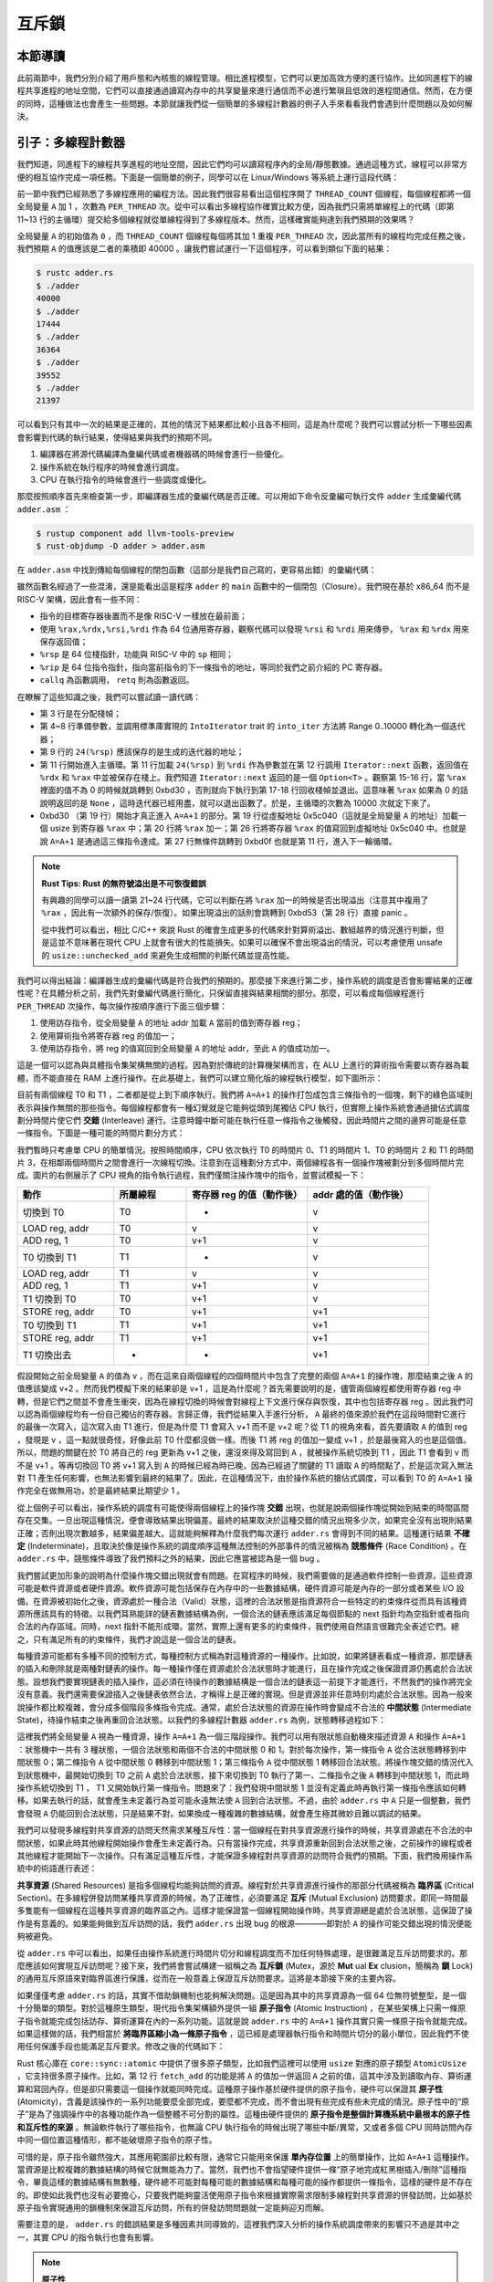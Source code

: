 互斥鎖
===============================================

本節導讀
-----------------------------------------------

此前兩節中，我們分別介紹了用戶態和內核態的線程管理。相比進程模型，它們可以更加高效方便的進行協作。比如同進程下的線程共享進程的地址空間，它們可以直接通過讀寫內存中的共享變量來進行通信而不必進行繁瑣且低效的進程間通信。然而，在方便的同時，這種做法也會產生一些問題。本節就讓我們從一個簡單的多線程計數器的例子入手來看看我們會遇到什麼問題以及如何解決。

引子：多線程計數器
-----------------------------------------------

我們知道，同進程下的線程共享進程的地址空間，因此它們均可以讀寫程序內的全局/靜態數據。通過這種方式，線程可以非常方便的相互協作完成一項任務。下面是一個簡單的例子，同學可以在 Linux/Windows 等系統上運行這段代碼：

.. code-block:: rust
    :linenos:

    // adder.rs

    static mut A: usize = 0;
    const THREAD_COUNT: usize = 4;
    const PER_THREAD: usize = 10000;
    fn main() {
        let mut v = Vec::new();
        for _ in 0..THREAD_COUNT {
            v.push(std::thread::spawn(|| {
                unsafe {
                    for _ in 0..PER_THREAD {
                        A = A + 1;
                    }
                }
            }));
        }
        for handle in v {
            handle.join().unwrap();
        }
        println!("{}", unsafe { A });
    }

前一節中我們已經熟悉了多線程應用的編程方法。因此我們很容易看出這個程序開了 ``THREAD_COUNT`` 個線程，每個線程都將一個全局變量 ``A`` 加 1 ，次數為 ``PER_THREAD`` 次。從中可以看出多線程協作確實比較方便，因為我們只需將單線程上的代碼（即第 11~13 行的主循環）提交給多個線程就從單線程得到了多線程版本。然而，這樣確實能夠達到我們預期的效果嗎？

全局變量 ``A`` 的初始值為 ``0`` ，而 ``THREAD_COUNT`` 個線程每個將其加 1 重複 ``PER_THREAD`` 次，因此當所有的線程均完成任務之後，我們預期 ``A`` 的值應該是二者的乘積即 40000 。讓我們嘗試運行一下這個程序，可以看到類似下面的結果：

.. code-block:: console

    $ rustc adder.rs
    $ ./adder
    40000
    $ ./adder
    17444
    $ ./adder
    36364
    $ ./adder
    39552
    $ ./adder
    21397

可以看到只有其中一次的結果是正確的，其他的情況下結果都比較小且各不相同，這是為什麼呢？我們可以嘗試分析一下哪些因素會影響到代碼的執行結果，使得結果與我們的預期不同。

1. 編譯器在將源代碼編譯為彙編代碼或者機器碼的時候會進行一些優化。
2. 操作系統在執行程序的時候會進行調度。
3. CPU 在執行指令的時候會進行一些調度或優化。

那麼按照順序首先來檢查第一步，即編譯器生成的彙編代碼是否正確。可以用如下命令反彙編可執行文件 ``adder`` 生成彙編代碼 ``adder.asm`` ：

.. code-block:: console

    $ rustup component add llvm-tools-preview
    $ rust-objdump -D adder > adder.asm

在 ``adder.asm`` 中找到傳給每個線程的閉包函數（這部分是我們自己寫的，更容易出錯）的彙編代碼：

.. code-block::
    :linenos:

    # adder.asm
    000000000000bce0 <_ZN5adder4main28_$u7b$$u7b$closure$u7d$$u7d$17hfcc06370a766a1c4E>:
        bce0: subq    $56, %rsp
        bce4: movq    $0, 8(%rsp)
        bced: movq    $10000, 16(%rsp)        # imm = 0x2710
        bcf6: movq    8(%rsp), %rdi
        bcfb: movq    16(%rsp), %rsi
        bd00: callq   0xb570 <_ZN63_$LT$I$u20$as$u20$core..iter..traits..collect..IntoIterator$GT$9into_iter17h0e9595229a318c79E>
        bd05: movq    %rax, 24(%rsp)
        bd0a: movq    %rdx, 32(%rsp)
        bd0f: leaq    24(%rsp), %rdi
        bd14: callq   0xb560 <_ZN4core4iter5range101_$LT$impl$u20$core..iter..traits..iterator..Iterator$u20$for$u20$core..ops..range..Range$LT$A$GT$$GT$4next17h703752eeba5b7a01E>
        bd19: movq    %rdx, 48(%rsp)
        bd1e: movq    %rax, 40(%rsp)
        bd23: cmpq    $0, 40(%rsp)
        bd29: jne     0xbd30 <_ZN5adder4main28_$u7b$$u7b$closure$u7d$$u7d$17hfcc06370a766a1c4E+0x50>
        bd2b: addq    $56, %rsp
        bd2f: retq
        bd30: movq    328457(%rip), %rax      # 0x5c040 <_ZN5adder1A17hce2f3c024bd1f707E>
        bd37: addq    $1, %rax
        bd3b: movq    %rax, (%rsp)
        bd3f: setb    %al
        bd42: testb   $1, %al
        bd44: jne     0xbd53 <_ZN5adder4main28_$u7b$$u7b$closure$u7d$$u7d$17hfcc06370a766a1c4E+0x73>
        bd46: movq    (%rsp), %rax
        bd4a: movq    %rax, 328431(%rip)      # 0x5c040 <_ZN5adder1A17hce2f3c024bd1f707E>
        bd51: jmp     0xbd0f <_ZN5adder4main28_$u7b$$u7b$closure$u7d$$u7d$17hfcc06370a766a1c4E+0x2f>
        bd53: leaq    242854(%rip), %rdi      # 0x47200 <str.0>
        bd5a: leaq    315511(%rip), %rdx      # 0x58dd8 <writev@GLIBC_2.2.5+0x58dd8>
        bd61: leaq    -15080(%rip), %rax      # 0x8280 <_ZN4core9panicking5panic17h73f802489c27713bE>
        bd68: movl    $28, %esi
        bd6d: callq   *%rax
        bd6f: ud2
        bd71: nopw    %cs:(%rax,%rax)
        bd7b: nopl    (%rax,%rax)

雖然函數名經過了一些混淆，還是能看出這是程序 ``adder`` 的 ``main`` 函數中的一個閉包（Closure）。我們現在基於 x86_64 而不是 RISC-V 架構，因此會有一些不同：

- 指令的目標寄存器後置而不是像 RISC-V 一樣放在最前面；
- 使用 ``%rax,%rdx,%rsi,%rdi`` 作為 64 位通用寄存器，觀察代碼可以發現 ``%rsi`` 和 ``%rdi`` 用來傳參， ``%rax`` 和 ``%rdx`` 用來保存返回值；
- ``%rsp`` 是 64 位棧指針，功能與 RISC-V 中的 ``sp`` 相同；
- ``%rip`` 是 64 位指令指針，指向當前指令的下一條指令的地址，等同於我們之前介紹的 PC 寄存器。
- ``callq`` 為函數調用， ``retq`` 則為函數返回。

在瞭解了這些知識之後，我們可以嘗試讀一讀代碼：

- 第 3 行是在分配棧幀；
- 第 4~8 行準備參數，並調用標準庫實現的 ``IntoIterator`` trait 的 ``into_iter`` 方法將 Range 0..10000 轉化為一個迭代器；
- 第 9 行的 ``24(%rsp)`` 應該保存的是生成的迭代器的地址；
- 第 11 行開始進入主循環。第 11 行加載 ``24(%rsp)`` 到 ``%rdi`` 作為參數並在第 12 行調用 ``Iterator::next`` 函數，返回值在 ``%rdx`` 和 ``%rax`` 中並被保存在棧上。我們知道 ``Iterator::next`` 返回的是一個 ``Option<T>`` 。觀察第 15-16 行，當 ``%rax`` 裡面的值不為 0 的時候就跳轉到 0xbd30 ，否則就向下執行到第 17-18 行回收棧幀並退出。這意味著 ``%rax`` 如果為 0 的話說明返回的是 ``None`` ，這時迭代器已經用盡，就可以退出函數了。於是，主循環的次數為 10000 次就定下來了。
- 0xbd30 （第 19 行）開始才真正進入 ``A=A+1`` 的部分。第 19 行從虛擬地址 0x5c040（這就是全局變量 ``A`` 的地址）加載一個 usize 到寄存器 ``%rax`` 中；第 20 行將 ``%rax`` 加一；第 26 行將寄存器 ``%rax`` 的值寫回到虛擬地址 0x5c040 中。也就是說 ``A=A+1`` 是通過這三條指令達成。第 27 行無條件跳轉到 0xbd0f 也就是第 11 行，進入下一輪循環。

.. note::

    **Rust Tips: Rust 的無符號溢出是不可恢復錯誤**

    有興趣的同學可以讀一讀第 21~24 行代碼，它可以判斷在將 ``%rax`` 加一的時候是否出現溢出（注意其中複用了 ``%rax`` ，因此有一次額外的保存/恢復）。如果出現溢出的話則會跳轉到 0xbd53（第 28 行）直接 panic 。

    從中我們可以看出，相比 C/C++ 來說 Rust 的確會生成更多的代碼來針對算術溢出、數組越界的情況進行判斷，但是這並不意味著在現代 CPU 上就會有很大的性能損失。如果可以確保不會出現溢出的情況，可以考慮使用 unsafe 的 ``usize::unchecked_add`` 來避免生成相關的判斷代碼並提高性能。

我們可以得出結論：編譯器生成的彙編代碼是符合我們的預期的。那麼接下來進行第二步，操作系統的調度是否會影響結果的正確性呢？在具體分析之前，我們先對彙編代碼進行簡化，只保留直接與結果相關的部分。那麼，可以看成每個線程進行 ``PER_THREAD`` 次操作，每次操作按順序進行下面三個步驟：

1. 使用訪存指令，從全局變量 ``A`` 的地址 addr 加載 ``A`` 當前的值到寄存器 reg；
2. 使用算術指令將寄存器 reg 的值加一；
3. 使用訪存指令，將 reg 的值寫回到全局變量 ``A`` 的地址 addr，至此 ``A`` 的值成功加一。

這是一個可以認為與具體指令集架構無關的過程。因為對於傳統的計算機架構而言，在 ALU 上進行的算術指令需要以寄存器為載體，而不能直接在 RAM 上進行操作。在此基礎上，我們可以建立簡化版的線程執行模型，如下圖所示：

.. image:: adder-example-1.png
    :align: center
    :width: 300px

.. _term-interleave:

目前有兩個線程 T0 和 T1 ，二者都是從上到下順序執行。我們將 ``A=A+1`` 的操作打包成包含三條指令的一個塊，剩下的綠色區域則表示與操作無關的那些指令。每個線程都會有一種幻覺就是它能夠從頭到尾獨佔 CPU 執行，但實際上操作系統會通過搶佔式調度劃分時間片使它們 **交錯** (Interleave) 運行。注意時鐘中斷可能在執行任意一條指令之後觸發，因此時間片之間的邊界可能是任意一條指令。下圖是一種可能的時間片劃分方式：

.. image:: adder-example-2.png
    :align: center
    :width: 600px

我們暫時只考慮單 CPU 的簡單情況。按照時間順序，CPU 依次執行 T0 的時間片 0、T1 的時間片 1、T0 的時間片 2 和 T1 的時間片 3，在相鄰兩個時間片之間會進行一次線程切換。注意到在這種劃分方式中，兩個線程各有一個操作塊被劃分到多個時間片完成。圖片的右側展示了 CPU 視角的指令執行過程，我們僅關注操作塊中的指令，並嘗試模擬一下：

.. list-table:: 
    :widths: 40 30 50 50
    :header-rows: 1

    * - 動作
      - 所屬線程
      - 寄存器 reg 的值（動作後）
      - addr 處的值（動作後）
    * - 切換到 T0
      - T0
      - -
      - v
    * - LOAD reg, addr
      - T0
      - v
      - v
    * - ADD reg, 1
      - T0
      - v+1
      - v
    * - T0 切換到 T1
      - T1
      - -
      - v
    * - LOAD reg, addr
      - T1
      - v
      - v
    * - ADD reg, 1
      - T1
      - v+1
      - v
    * - T1 切換到 T0
      - T0
      - v+1
      - v
    * - STORE reg, addr
      - T0
      - v+1
      - v+1
    * - T0 切換到 T1
      - T1
      - v+1
      - v+1
    * - STORE reg, addr
      - T1
      - v+1
      - v+1
    * - T1 切換出去
      - -
      - -
      - v+1

假設開始之前全局變量 ``A`` 的值為 v ，而在這來自兩個線程的四個時間片中包含了完整的兩個 ``A=A+1`` 的操作塊，那麼結束之後 ``A`` 的值應該變成 v+2 。然而我們模擬下來的結果卻是 v+1 ，這是為什麼呢？首先需要說明的是，儘管兩個線程都使用寄存器 reg 中轉，但是它們之間並不會產生衝突，因為在線程切換的時候會對線程上下文進行保存與恢復，其中也包括寄存器 reg 。因此我們可以認為兩個線程均有一份自己獨佔的寄存器。言歸正傳，我們從結果入手進行分析， ``A`` 最終的值來源於我們在這段時間對它進行的最後一次寫入，這次寫入由 T1 進行，但是為什麼 T1 會寫入 v+1 而不是 v+2 呢？從 T1 的視角來看，首先要讀取 ``A`` 的值到 reg ，發現是 v ，這一點就很奇怪，好像此前 T0 什麼都沒做一樣。而後 T1 將 reg 的值加一變成 v+1 ，於是最後寫入的也是這個值。所以，問題的關鍵在於 T0 將自己的 reg 更新為 v+1 之後，還沒來得及寫回到 ``A`` ，就被操作系統切換到 T1 ，因此 T1 會看到 v 而不是 v+1 。等再切換回 T0 將 v+1 寫入到 ``A`` 的時候已經為時已晚，因為已經過了關鍵的 T1 讀取 ``A`` 的時間點了，於是這次寫入無法對 T1 產生任何影響，也無法影響到最終的結果了。因此，在這種情況下，由於操作系統的搶佔式調度，可以看到 T0 的 ``A=A+1`` 操作完全在做無用功，於是最終結果比期望少 1 。

.. _term-indeterminate:
.. _term-race-condition:

從上個例子可以看出，操作系統的調度有可能使得兩個線程上的操作塊 **交錯** 出現，也就是說兩個操作塊從開始到結束的時間區間存在交集。一旦出現這種情況，便會導致結果出現偏差。最終的結果取決於這種交錯的情況出現多少次，如果完全沒有出現則結果正確；否則出現次數越多，結果偏差越大。這就能夠解釋為什麼我們每次運行 ``adder.rs`` 會得到不同的結果。這種運行結果 **不確定** (Indeterminate)，且取決於像是操作系統的調度順序這種無法控制的外部事件的情況被稱為 **競態條件** (Race Condition) 。在 ``adder.rs`` 中，競態條件導致了我們預料之外的結果，因此它應當被認為是一個 bug 。

我們嘗試更加形象的說明為什麼操作塊交錯出現就會有問題。在寫程序的時候，我們需要做的是通過軟件控制一些資源，這些資源可能是軟件資源或者硬件資源。軟件資源可能包括保存在內存中的一些數據結構，硬件資源可能是內存的一部分或者某些 I/O 設備。在資源被初始化之後，資源處於一種合法（Valid）狀態，這裡的合法狀態是指資源符合一些特定的約束條件從而具有該種資源所應該具有的特徵。以我們耳熟能詳的鏈表數據結構為例，一個合法的鏈表應該滿足每個節點的 next 指針均為空指針或者指向合法的內存區域。同時，next 指針不能形成環。當然，實際上還有更多的約束條件，我們使用自然語言很難完全表述它們。總之，只有滿足所有的約束條件，我們才說這是一個合法的鏈表。

.. _term-intermediate-state:

每種資源可能都有多種不同的控制方式，每種控制方式稱為對這種資源的一種操作。比如說，如果將鏈表看成一種資源，那麼鏈表的插入和刪除就是兩種對鏈表的操作。每一種操作僅在資源處於合法狀態時才能進行，且在操作完成之後保證資源仍舊處於合法狀態。設想我們要實現鏈表的插入操作，這必須在待操作的數據結構是一個合法的鏈表這一前提下才能進行，不然我們的操作將完全沒有意義。我們還需要保證插入之後鏈表依然合法，才稱得上是正確的實現。但是資源並非任意時刻均處於合法狀態。因為一般來說操作都比較複雜，會分成多個階段多條指令完成。通常，處於合法狀態的資源在操作時會變成不合法的 **中間狀態** (Intermediate State)，待操作結束之後再重回合法狀態。以我們的多線程計數器 ``adder.rs`` 為例，狀態轉移過程如下：

.. image:: adder-state-machine.png
    :align: center
    :width: 400px

.. 接下來這一段的主旨大概是說，其他線程不能從中間狀態開始操作。

這裡我們將全局變量 ``A`` 視為一種資源，操作 ``A=A+1`` 為一個三階段操作。我們可以用有限狀態自動機來描述資源 ``A`` 和操作 ``A=A+1`` ：狀態機中一共有 3 種狀態，一個合法狀態和兩個不合法的中間狀態 0 和 1。對於每次操作，第一條指令 ``A`` 從合法狀態轉移到中間狀態 0；第二條指令 ``A`` 從中間狀態 0 轉移到中間狀態 1；第三條指令 ``A`` 從中間狀態 1 轉移回合法狀態。將操作塊交錯的情況代入到狀態機中，最開始切換到 T0 之前 ``A`` 處於合法狀態，接下來切換到 T0 執行了第一、二條指令之後 ``A`` 轉移到中間狀態 1，而此時操作系統切換到 T1 ， T1 又開始執行第一條指令。問題來了：我們發現中間狀態 1 並沒有定義此時再執行第一條指令應該如何轉移。如果去執行的話，就會產生未定義行為並可能永遠無法使 ``A`` 回到合法狀態。不過，由於 ``adder.rs`` 中 ``A`` 只是一個整數，我們會發現 ``A`` 仍能回到合法狀態，只是結果不對。如果換成一種複雜的數據結構，就會產生極其微妙且難以調試的結果。

我們可以發現多線程對共享資源的訪問天然需求某種互斥性：當一個線程在對共享資源進行操作的時候，共享資源處在不合法的中間狀態，如果此時其他線程開始操作會產生未定義行為。只有當操作完成，共享資源重新回到合法狀態之後，之前操作的線程或者其他線程才能開始下一次操作。只有滿足這種互斥性，才能保證多線程對共享資源的訪問符合我們的預期。下面，我們換用操作系統中的術語進行表述：

.. _term-shared-resources:
.. _term-critical-section:
.. _term-mutual-exclusion:

**共享資源** (Shared Resources) 是指多個線程均能夠訪問的資源。線程對於共享資源進行操作的那部分代碼被稱為 **臨界區** (Critical Section)。在多線程併發訪問某種共享資源的時候，為了正確性，必須要滿足 **互斥** (Mutual Exclusion) 訪問要求，即同一時間最多隻能有一個線程在這種共享資源的臨界區之內。這樣才能保證當一個線程開始操作時，共享資源總是處於合法狀態，這保證了操作是有意義的。如果能夠做到互斥訪問的話，我們 ``adder.rs`` 出現 bug 的根源————即對於 ``A`` 的操作可能交錯出現的情況便能夠被避免。

.. _term-mutex:
.. _term-lock:

從 ``adder.rs`` 中可以看出，如果任由操作系統進行時間片切分和線程調度而不加任何特殊處理，是很難滿足互斥訪問要求的。那麼應該如何實現互斥訪問呢？接下來，我們將會嘗試構建一組稱之為 **互斥鎖** (Mutex，源於 **Mut** ual **Ex** clusion，簡稱為 **鎖** Lock) 的通用互斥原語來對臨界區進行保護，從而在一般意義上保證互斥訪問要求。這將是本節接下來的主要內容。

.. _term-atomic-instruction:

如果僅僅考慮 ``adder.rs`` 的話，其實不借助鎖機制也能夠解決問題。這是因為其中的共享資源為一個 64 位無符號整型，是一個十分簡單的類型。對於這種原生類型，現代指令集架構額外提供一組 **原子指令** (Atomic Instruction) ，在某些架構上只需一條原子指令就能完成包括訪存、算術運算在內的一系列功能。這就是說 ``adder.rs`` 中的 ``A=A+1`` 操作其實只需一條原子指令就能完成。如果這樣做的話，我們相當於 **將臨界區縮小為一條原子指令** ，這已經是處理器執行指令和時間片切分的最小單位，因此我們不使用任何保護手段也能滿足互斥要求。修改之後的代碼如下：

.. _ref-adder-fixed:

.. code-block:: rust
    :linenos:

    // adder_fixed.rs

    use std::sync::atomic::{AtomicUsize, Ordering};
    static A: AtomicUsize = AtomicUsize::new(0);
    const THREAD_COUNT: usize = 4;
    const PER_THREAD: usize = 10000;
    fn main() {
        let mut v = Vec::new();
        for _ in 0..THREAD_COUNT {
            v.push(std::thread::spawn(|| {
                for _ in 0..PER_THREAD {
                    A.fetch_add(1, Ordering::Relaxed);
                }
            }));
        }
        for handle in v {
            handle.join().unwrap();
        }
        println!("{}", A.load(Ordering::Relaxed));
    }

.. _term-atomicity:

Rust 核心庫在 ``core::sync::atomic`` 中提供了很多原子類型，比如我們這裡可以使用 ``usize`` 對應的原子類型 ``AtomicUsize`` ，它支持很多原子操作。比如，第 12 行 ``fetch_add`` 的功能是將 ``A`` 的值加一併返回 ``A`` 之前的值，這其中涉及到讀取內存、算術運算和寫回內存，但是卻只需要這一個操作就能同時完成。這種原子操作基於硬件提供的原子指令，硬件可以保證其 **原子性** (Atomicity)，含義是該操作的一系列功能要麼全部完成，要麼都不完成，而不會出現有些完成有些未完成的情況。原子性中的“原子”是為了強調操作中的各種功能作為一個整體不可分割的屬性。這種由硬件提供的 **原子指令是整個計算機系統中最根本的原子性和互斥性的來源** 。無論軟件執行了哪些指令，也無論 CPU 執行指令的時候出現了哪些中斷/異常，又或者多個 CPU 同時訪問內存中同一個位置這種情形，都不能破壞原子指令的原子性。

可惜的是，原子指令雖然強大，其應用範圍卻比較有限，通常它只能用來保護 **單內存位置** 上的簡單操作，比如 ``A=A+1`` 這種操作。當資源是比較複雜的數據結構的時候它就無能為力了。當然，我們也不會指望硬件提供一條“原子地完成紅黑樹插入/刪除”這種指令，畢竟這樣的數據結構有無數種，硬件總不可能對每種可能的數據結構和每種可能的操作都提供一條指令，這樣的硬件是不存在的。即使如此我們也沒有必要擔心，只要我們能夠靈活使用原子指令來根據實際需求限制多線程對共享資源的併發訪問，比如基於原子指令實現通用的鎖機制來保證互斥訪問，所有的併發訪問問題就一定能夠迎刃而解。

需要注意的是， ``adder.rs`` 的錯誤結果是多種因素共同導致的，這裡我們深入分析的操作系統調度帶來的影響只不過是其中之一，其實 CPU 的指令執行也會有影響。

.. note::

    **原子性**

    原子性的說法最常見於數據庫領域的原子 **事務** (Transaction) ，表示對於數據庫的一次修改要麼全部完成，要麼沒有任何影響，而不存在任何中間狀態。事務模型可以保證數據庫能夠在出錯時順利恢復以及高併發訪問的正確性。但其實原子性這個概念在很多不同領域均有應用且有不同內涵。


.. note::

    **Rust Tips: static mut 和 unsafe 的消失**

    TODO:

.. 好像缺一點只讀-修改操作的區別。回顧數據競爭的定義：有線程在寫，同時有其他線程讀或寫。


鎖的簡介
----------------------------------------------------

鎖機制的形態與功能
~~~~~~~~~~~~~~~~~~~~~~~~~~~~~~~~~~~~~~~~~~~~~~~~~~~~

我們提到為了保證多線程能夠正確併發訪問共享資源，可以使用一種叫做 **鎖** 的通用機制來對線程操作共享資源的 **臨界區** 進行保護。這裡的鎖和現實生活中的含義很接近。回想一下我們如何使用常見於理髮店或者游泳館更衣室的公共儲物櫃：首先需要找到一個沒有上鎖的櫃子並將物品存放進去。接著我們鎖上櫃子並拔出插在鎖孔上的鑰匙妥善保管。最後，當我們想取出物品時，我們使用鑰匙打開存放物品的櫃子並將鑰匙留在鎖孔上以便他人使用。至此，完整的使用流程結束。

那麼，如何使用類似的思路用鎖機制保護臨界區呢？鎖是附加在一種共享資源上的一種標記，最簡單的情況下它只需有兩種狀態：上鎖和空閒。上鎖狀態表示此時已經有某個線程在該種共享資源的臨界區中，故而為了正確性其他線程不能進入臨界區。相反的，空閒狀態則表示線程可以進入臨界區。顯然，線程成功進入臨界區之後鎖也需要從空閒轉為上鎖狀態。鎖的兩個基本操作是 **上鎖** 和 **解鎖** ，在線程進入臨界區之前和退出臨界區之後分別需要成功上鎖和解鎖。通過這種方式，我們就可以保證臨界區的互斥性。在引入鎖機制之後，線程訪問共享資源的流程如下：

- 第一步上鎖：線程進入臨界區之前檢查共享資源是否已經上鎖。如果已經上鎖的話，則需要 **等待** 持有鑰匙的線程歸還鑰匙並解鎖。接下來，線程嘗試“搶”到鑰匙，如果成功的話，線程將資源上鎖，此時我們說該線程 **獲取到了鎖** （或者說 **持有鎖或拿到了鎖** ）。最後線程拿走鑰匙並進入臨界區。此時資源進入上鎖狀態，其他線程不能進入臨界區。
- 第二步在臨界區內訪問共享資源。只有持有共享資源鎖的線程能夠進入臨界區，這就能夠保證臨界區的互斥性。
- 第三步解鎖：線程離開臨界區之後將資源解鎖並歸還鑰匙，我們說線程 **釋放了鎖** 。此時資源回到空閒狀態。

鎖的使用方法
~~~~~~~~~~~~~~~~~~~~~~~~~~~~~~~~~~~~~~~~~~~~~~~~~~~~

Rust 在標準庫中提供了互斥鎖 ``std::sync::Mutex<T>`` ，它可以包裹一個類型為 ``T`` 的共享資源為它提供互斥訪問。線程可以調用 ``Mutex<T>::lock`` 來獲取鎖，注意線程不一定立即就能拿到鎖，所以它會等待持有鎖的線程釋放鎖且自身搶到鎖之後才會返回。其返回值為 ``std::sync::MutexGuard<T>`` （篇幅所限省略掉外層的 ``Result`` ），可以理解為前面描述中的一把鑰匙，拿到它的線程也就拿到了鎖，於是有資格獨佔共享資源並進入臨界區。 ``MutexGuard<T>`` 提供內部可變性，可以看做可變引用 ``&mut T`` ，用來修改共享資源。它的另一種功能是用來開鎖，它也是 RAII 風格的，在它被 drop 之後會將鎖自動釋放。

讓我們看看如何使用 ``Mutex<T>`` 來更正 ``adder.rs`` ：

.. code-block:: rust
    :linenos:

    // adder_mutex0.rs

    use std::sync::Mutex;
    const THREAD_COUNT: usize = 4;
    const PER_THREAD: usize = 10000;
    static A: Mutex<usize> = Mutex::new(0);
    fn main() {
        let mut v = Vec::new();
        for _ in 0..THREAD_COUNT {
            v.push(std::thread::spawn(|| {
                for _ in 0..PER_THREAD {
                    let mut a_guard = A.lock().unwrap();
                    *a_guard = *a_guard + 1;
                }
            }));
        }
        for handle in v {
            handle.join().unwrap();
        }
        println!("{}", *A.lock().unwrap());
    }

第 6 行我們將共享資源用 ``A`` 使用 ``Mutex<T>`` 包裹。第 12~14 行構成一次完整的受鎖保護的臨界區訪問：第 12 行獲取鎖；第 13 行是臨界區；第 14 行循環的一次迭代結束，第 12 行的 ``MutexGuard<T>`` 退出作用域，於是它被 drop 之後自動解鎖。

在上面的做法中，鎖以及被鎖保護的共享資源被整合到一個數據結構中，這也是最為常見的做法。但在某些情況下，它們之間可以相互分離，參考下面的代碼：

.. code-block:: rust
    :linenos:

    // adder_mutex1.rs

    use std::sync::Mutex;
    static mut A: usize = 0;
    static LOCK: Mutex<bool> = Mutex::new(true);
    const THREAD_COUNT: usize = 4;
    const PER_THREAD: usize = 10000;
    fn main() {
        let mut v = Vec::new();
        for _ in 0..THREAD_COUNT {
            v.push(std::thread::spawn(|| {
                for _ in 0..PER_THREAD {
                    let _lock = LOCK.lock();
                    unsafe { A = A + 1; }
                }
            }));
        }
        for handle in v {
            handle.join().unwrap();
        }
        println!("{}", unsafe { A });
    }

其中鎖 ``LOCK`` 用來保護共享資源 ``A`` 。此處， ``LOCK`` 有用的僅有那個描述鎖狀態（可能是上鎖或空閒）的標記，它內部包裹的值反而無關緊要，其類型 ``T`` 可以隨意選擇。可以看到在這種實現中，鎖 ``LOCK`` 和共享資源 ``A`` 是分離開的，這樣實現更加靈活，但是更容易由於編碼錯誤而出現 bug 。

評價鎖實現的指標
~~~~~~~~~~~~~~~~~~~~~~~~~~~~~~~~~~~~~~~~~~~~~~~~~~~~~~~~~~~

鎖機制有多種不同的實現。對於一種實現而言，我們常常用以下的指標來從多個維度評估這種實現是否能夠正確、高效地達成鎖這種互斥原語應有的功能：

.. _term-progress:
.. _term-bounded-waiting:
.. _term-fairness:
.. _term-starvation:

- 忙則等待：意思是當一個線程持有了共享資源的鎖，此時資源處於繁忙狀態，這個時候其他線程必須等待拿著鎖的線程將鎖釋放後才有進入臨界區的機會。這其實就是互斥訪問的另一種說法。這種互斥性是鎖實現中最重要的也是必須做到的目標，不然共享資源訪問的正確性會受到影響。
- **空閒則入** (在《操作系統概念》一書中也被稱為 **前進** Progress)：若資源處於空閒狀態且有若干線程嘗試進入臨界區，那麼一定能夠在有限時間內從這些線程中選出一個進入臨界區。如果不滿足空閒則入的話，可能導致即使資源空閒也沒有線程能夠進入臨界區，對於鎖來說是不可接受的。
- **有界等待** (Bounded Waiting)：當線程獲取鎖失敗的時候首先需要等待鎖被釋放，但這並不意味著此後它能夠立即搶到被釋放的鎖，因為此時可能還有其他的線程也處於等待狀態。於是它可能需要等待一輪、二輪、多輪才能拿到鎖，甚至在極端情況下永遠拿不到鎖。 **有界等待** 要求每個線程在等待有限長時間後最終總能夠拿到鎖。相對的，線程可能永遠無法拿到鎖的情況被稱之為 **飢餓** (Starvation) 。這體現了鎖實現分配共享資源給線程的 **公平性** (Fairness) 。
- 讓權等待（可選）：線程如何進行等待實際上也大有學問。這裡所說的讓權等待是指需要等待的線程暫時主動或被動交出 CPU 使用權來讓 CPU 做一些有意義的事情，這通常需要操作系統的支持。這樣可以提升系統的總體效率。

總的來說，忙則等待、空閒則入和有界等待是一個合格的鎖實現必須滿足的要求，而讓權等待則關係到鎖機制的效率，是可選的。

這一小節我們介紹了鎖的形態：一種附加在共享資源上的標記，需要區分當前是否有線程在該種資源的臨界區中。它支持兩種基本操作：上鎖和解鎖。接著我們還介紹了 Rust 標準庫提供的互斥鎖 ``Mutex<T>`` 並通過例子演示了它的用法。最後我們介紹了評價鎖機制實現的一些指標，從中我們可以瞭解到怎樣才可以稱之為一個好的鎖實現。接下來，我們將正式開始親自動手根據上述需求嘗試實現鎖機制。

鎖的純用戶態軟件實現
------------------------------------------------------

在本節中，我們僅考慮在用戶態使用鎖機制保證多線程對共享資源的互斥訪問的情形。此時在實現鎖機制的時候，應用的執行環境的多個部分都有可能給我們帶來一些幫助，從上到下它們分別是：

1. 用戶態軟件的一些函數庫；
2. 操作系統內核的支持；
3. 相關硬件機制或特殊指令的支持。

為了簡單起見，我們暫不考慮操作系統內核支持和硬件機制，看看能否僅基於用戶態軟件實現鎖機制，如果無法實現或者實現得不好是由於哪些問題，應當如何改進。本節之前的例子 ``adder.rs`` 運行在我們的真實計算機上的 Linux/Windows 或其他操作系統上，不過當我們自己實現鎖的時候，我們選擇在一個比較簡單的平臺——即 Qemu 模擬出來的 **單核** 計算機上的我們自己實現支持多線程的“達科塔盜龍”操作系統上進行實現和測試。因為如果基於真實計算機和成熟的操作系統，多線程在 **多核** 上的執行模型比較複雜，為了正確實現需要了解很多相關知識。在 Qemu 上我們能最大限度簡化問題，也同樣能有機會討論鎖實現的一些核心問題。

基於 :doc:`/chapter8/1thread-kernel` ，我們可以在自己的“達科塔盜龍”操作系統上實現 ``adder.rs`` 。代碼如下：

.. code-block:: rust
    :linenos:

    // user/src/bin/adder.rs

    #![no_std]
    #![no_main]

    #[macro_use]
    extern crate user_lib;
    extern crate alloc;

    use alloc::vec::Vec;
    use core::ptr::addr_of_mut;
    use user_lib::{exit, get_time, thread_create, waittid};

    static mut A: usize = 0;
    const PER_THREAD_DEFAULT: usize = 10000;
    const THREAD_COUNT_DEFAULT: usize = 16;
    static mut PER_THREAD: usize = 0;

    unsafe fn critical_section(t: &mut usize) {
        let a = addr_of_mut!(A);
        let cur = a.read_volatile();
        for _ in 0..500 {
            *t = (*t) * (*t) % 10007;
        }
        a.write_volatile(cur + 1);
    }

    unsafe fn f() -> ! {
        let mut t = 2usize;
        for _ in 0..PER_THREAD {
            critical_section(&mut t);
        }
        exit(t as i32)
    }

    #[no_mangle]
    pub fn main(argc: usize, argv: &[&str]) -> i32 {
        let mut thread_count = THREAD_COUNT_DEFAULT;
        let mut per_thread = PER_THREAD_DEFAULT;
        if argc >= 2 {
            thread_count = argv[1].parse().unwrap();
            if argc >= 3 {
                per_thread = argv[2].parse().unwrap();
            }
        }
        unsafe { PER_THREAD = per_thread; }
        let start = get_time();
        let mut v = Vec::new();
        for _ in 0..thread_count {
            v.push(thread_create(f as usize, 0) as usize);
        }
        for tid in v.into_iter() {
            waittid(tid);
        }
        println!("time cost is {}ms", get_time() - start);
        assert_eq!(unsafe { A }, unsafe { PER_THREAD } * thread_count);
        0
    }

這裡共享資源仍然為全局變量 ``A`` ，具體操作為開 ``thread_count`` 個線程，每個線程執行 ``A=A+1`` 操作 ``PER_THREAD`` 次。線程數和每個線程上的操作次數默認值分別由 ``THREAD_COUNT_DEFAULT`` 和 ``PER_THREAD_DEFAULT`` 給出，也可以通過命令行參數設置。例如，命令 ``adder 4 1000`` 可以調整為 4 個線程，每個線程執行 1000 次操作，詳情參考第 37~45 行的命令行參數邏輯。

每個線程在創建之後都會不帶參數執行第 27 行的 ``f`` 函數，裡面是一個循環。循環的每次迭代都會嘗試進入臨界區（第 18 行的 ``critical_section`` 函數），共迭代 ``PER_THREAD`` 次。臨界區其實就是進行 ``A=A+1`` 的操作，但有兩點不同：第一點是我們使用 ``core::ptr::read/write_volatile`` 而不是直接 ``A=A+1`` ，這是為了生成的彙編代碼嚴格遵循 ``A=A+1`` 的三階段而不會被編譯器誤優化，其實有些類似於手寫彙編；第二點是我們插入了一些關於 ``t`` 的冗餘操作，這並不影響到共享資源的訪問，目的在於加大階段之間的間隔，使得一次 ``A=A+1`` 操作更容易橫跨兩個時間片從而出現一些有趣的現象。

.. note::

    **Rust Tips: 易失性讀寫 read/write_volatile**

    有些時候，編譯器會對一些訪存行為進行優化。舉例來說，如果我們寫入一個內存位置並立即讀取該位置，並且在同段時間內其他線程不會訪問該內存位置，這意味著我們寫入的值能夠在 RAM 上保持不變。那麼，編譯器可能會認為讀取到的值必定是此前寫入的值，於是在最終的彙編碼中讀取內存的操作可能被優化掉。然而，有些時候，特別是訪問 I/O 外設以 MMIO 方式映射的設備寄存器時，即使是相同的內存位置，對它進行讀取和寫入的含義可能完全不同，於是讀取到的值和我們之前寫入的值可能沒有任何關係。連續兩次讀取同個設備寄存器也可能得到不同的結果。這種情況下，編譯器對訪存行為的修改顯然是一種誤優化。

    於是，在訪問 I/O 設備寄存器或是與 RAM 特性不同的內存區域時，就要注意通過 ``read/write_volatile`` 來確保編譯器完全按照我們的源代碼生成彙編代碼而不會自作主張進行刪除或者重排訪存操作等優化。若想更加深入瞭解 volatile 的含義，可以參考 `Rust 官方文檔 <https://doc.rust-lang.org/stable/std/ptr/fn.read_volatile.html#notes>`_ 。

在 ``user/src/bin`` 目錄下我們還會看到很多 ``adder.rs`` 衍生出來的 ``adder_*.rs`` 測例，每個測例對應到一種鎖實現。它們與 ``adder.rs`` 的主要不同在於臨界區看起來是受保護的：在臨界區 ``critical_section`` 的前後分別會調用上鎖和解鎖函數 ``lock`` 和 ``unlock`` ，每個測例的 ``lock`` 和 ``unlock`` 的實現也是不同的。然而它們不全是正確的實現，效率也各不相同。

單標記的簡單嘗試
~~~~~~~~~~~~~~~~~~~~~~~~~~~~~~~~~~~~~~~~~~~~~~~~

我們知道鎖的本質上是一個標記，表明目前是否已經有線程進入共享資源的臨界區了。於是，最簡單的實現思路就是加入一個新的全局變量用作這個標記：

.. _link-adder-simple-spin:

.. code-block:: rust
    :linenos:

    // user/src/bin/adder_simple_spin.rs

    static mut OCCUPIED: bool = false;

    unsafe fn lock() {
        while vload!(OCCUPIED) {}
        OCCUPIED = true;
    }

    unsafe fn unlock() {
        OCCUPIED = false;
    }

我們使用一個新的全局變量 ``OCCUPIED`` 作為標記，表示當前是否有線程在臨界區內。在 ``lock`` 的時候，我們等待 ``OCCUPIED`` 變為 false （注意這裡的 ``vload!`` 來自用戶庫 ``user_lib`` ，基於臨界區中用到的 ``read_volatile`` 實現，含義相同），這意味著沒有線程在臨界區內了，於是將標記修改為 true 並自己進入臨界區。在退出臨界區 ``unlock`` 的時候則只需將標記改成 false 。

.. _term-busy-waiting:
.. _term-spinning:

第 6 行不斷 while 循環直到標記被改為 false ，在循環體內則不做任何事情，這是一種典型的 **忙等待** (Busy Waiting) 策略，它也被形象地稱為 **自旋** (Spinning) 。我們目前基於單核 CPU ，如果循環第一次迭代發現標記為 true 的話，在觸發時鐘中斷切換到其他線程之前，無論多少次查看標記都必定為 true ，因為當前線程不會修改標記。這就會造成 CPU 資源的嚴重浪費。針對這種場景， Rust 提供了 ``spin_loop_hint`` 函數，我們可以在循環體內調用該函數來通知 CPU 當前線程正處於忙等待狀態，於是 CPU 可能會進行一些優化（比如降頻減少功耗等），其在不同平臺上有不同表現。此外，如果我們有操作系統支持的話，便可以考慮鎖實現評價指標中的“讓權等待”，這個我們後面還會講到。

可以看到，總體上這種實現是非常簡單的，但是它能夠保證最關鍵的互斥訪問嗎？我們可以嘗試運行一下測例，很遺憾，最後的結果並不正確！那麼是哪裡出了問題呢？根據原先的思路我們還是先檢查 ``lock`` 的彙編代碼，我們將其簡化為偽代碼的形式（有興趣的同學可以自行嘗試），大致上分為三個階段，每個階段由一到多條指令組成：

1. 將標記的值加載到寄存器 reg
2. 條件跳轉，如果 reg 為 1 則跳轉回第一階段開始新一輪循環；否則向下進行
3. 將標記賦值為 1

仿照最早的 ``adder.rs`` 的例子，我們很容易構造出一種時間片分割的方式使得互斥訪問失效：假設某時刻標記 ``OCCUPIED`` 的值為 false ，線程 T0 和 T1 都準備進入臨界區。假設先切換到 T0 ，它經歷 1、2 階段，看到標記為 false ，認為自己能夠進入臨界區，但是在執行關鍵的 3 階段之前被操作系統切換到線程 T1 。T1 也經歷 1、2階段，由於 T0 並沒有修改標記，它也認為自己能夠進入臨界區。接下來顯然線程 T0 和 T1 能夠同時進入臨界區了，這就違背了互斥訪問要求。

問題的本質是：在這個實現中，標記 ``OCCUPIED`` 也成為了多線程均可訪問的 **共享資源** ，那麼 **它也需求互斥訪問** 。而我們並沒有吸取 ``adder.rs`` 的教訓，我們讓操作為多階段多指令的 ``OCCUPIED`` 無任何保護的暴露在操作系統調度面前，那麼自然也會發生和 ``adder.rs`` 類似的問題。那麼應該如何解決問題呢？參照 :ref:`adder_fixed.rs <ref-adder-fixed>` ，在硬件的支持下，將對標記的操作替換為原子操作顯然很靠譜。但我們不禁要問，如果不依賴硬件，是否有一種純軟件的解決方案呢？其實在某些限制條件下是可以的，下面就介紹一個例子。

多標記的組合
~~~~~~~~~~~~~~~~~~~~~~~~~~~~~~~~~~~~~~~~~~~~~~~~

既然僅使用一個標記不行，我們嘗試使用多標記的組合來表示鎖的狀態。比如下面的 `Peterson 算法 <https://en.wikipedia.org/wiki/Peterson%27s_algorithm>`_ 就適用於兩個線程間的互斥訪問：

.. _link-adder-peterson-spin:

.. code-block:: rust
    :linenos:

    // user/src/bin/adder_peterson_spin.rs

    /// FLAG[i]=true 表示線程 i 想要進入或已經進入臨界區
    static mut FLAG: [bool; 2] = [false; 2];
    /// TURN=i 表示輪到線程 i 進入臨界區
    static mut TURN: usize = 0;

    /// id 表示當前的線程 ID ，為 0 或 1
    unsafe fn lock(id: usize) {
        FLAG[id] = true;
        let j = 1 - id;
        TURN = j;
        // Tell the compiler not to reorder memory operations
        // across this fence.
        compiler_fence(Ordering::SeqCst);
        // Why do we need to use volatile_read here?
        // Otherwise the compiler will assume that they will never
        // be changed on this thread. Thus, they will be accessed
        // only once! 
        while vload!(FLAG[j]) && vload!(TURN) == j {}
        // while FLAG[j] && TURN == j {}
    }

    unsafe fn unlock(id: usize) {
        FLAG[id] = false;
    }

目前一共有三個標記：兩個線程 :math:`T_0` 和 :math:`T_1` 各自有一個標記 :math:`\text{flag}_i,i\in\{0,1\}` ，表示線程 :math:`T_i` 想要或已經進入臨界區。此外還有一個標記 :math:`\text{turn}` ，當 :math:`\text{turn}` 為 :math:`i` 的時候表示輪到線程 :math:`T_i` 進入臨界區。

我們來看看 ``lock`` 和 ``unlock`` 各自做了哪些事情（假設調用者為線程 :math:`T_i` ）。在 ``lock`` 中，首先我們將 :math:`\text{flag}_i` 設置為 true ，表明線程 :math:`T_i` 想要進入臨界區。接著得到另一個線程的編號 :math:`j=1-i` 。第 12 行非常有趣：線程 :math:`T_i` 將標記 :math:`\text{turn}` 設置為 :math:`j` ，由於 :math:`\text{turn}` 的含義是有資格進入臨界區的線程 ID ，這相當於 :math:`T_i` 將進入臨界區的資格拱手讓給 :math:`T_j` 。第 15 行我們可以先忽略。最後是第 20 行的忙等（為了防止編譯器優化我們使用了 ``vload!`` ，邏輯同第 21 行）：如果 :math:`T_j` 想要或已經進入臨界區而且輪到 :math:`T_j` 進入臨界區就一直等待下去。 ``unlock`` 則只是將 :math:`\text{flag}_i` 設置為 false 。

運行一下這個測例發現總是可以得到正確的結果，說明在操作系統調度的影響下這種算法仍能夠保證臨界區的互斥訪問，但這是如何做到的呢？這裡並無必要給出一個嚴格證明，我們分成兩種情況進行簡單說明：

- 第一種情況考慮兩個線程的 ``lock`` 操作不重疊的情況，這種情況比較簡單。假設 :math:`T_j` 已經成功 ``lock`` 並進入了臨界區且尚未離開，此時 :math:`T_i` 開始嘗試進入臨界區，它能成功嗎？根據 ``lock`` 的流程， :math:`T_i` 會將 :math:`\text{flag}_i` 設置為 true ，並將 :math:`\text{turn}` 設置為 :math:`j` 。接下來來看忙等的兩個條件。首先是 :math:`\text{turn}` ，它被 :math:`T_i` 設置為 :math:`j` ，而 :math:`T_j` 在退出臨界區之前不會對它進行修改，所以此時 :math:`\text{turn}` 的值一定為 :math:`j` ，條件成立；其次是 :math:`\text{flag}_j` ，注意到 :math:`T_j` 在進入臨界區之前的 ``lock`` 中將其修改為 true ，且在離開臨界區之前不會將其改為 false ，所以此時 :math:`\text{flag}_j` 一定為 true ，條件也成立。因此， :math:`T_i` 會陷入忙等而不會進入臨界區。
- 第二種情況考慮兩個線程的 ``lock`` 操作由於操作系統調度出現交錯現象，也即兩個線程在同段時間內嘗試進入臨界區，是否只有一個線程能成功進入呢？為了方便起見我們先排除 :math:`\text{flag}_{i,j}` 的影響。因為兩個線程在 ``lock`` 的第一步就是將自己的 :math:`\text{flag}` 設置為 true ，且在退出臨界區之後才會修改為 false 。從時間上，我們只考察從兩個線程開始 ``lock`` 直到某個線程成功進入臨界區且未離開的這段時間，我們可以認為在這段時間內始終有 :math:`\text{flag}_i=\text{flag}_j=\text{true}` 。
  
  於是兩個線程的忙等條件可以得到簡化：即線程 :math:`T_i` 只要 :math:`\text{turn}=j` 就一直忙等，而線程 :math:`T_j` 只要 :math:`\text{turn}=i` 就一直忙等。每個線程都不能單靠自己進入臨界區：以 :math:`T_i` 為例，它將 :math:`\text{turn}` 設置為 :math:`j` ，但它忙等的條件也是 :math:`\text{turn}=j` ，於是只有它自己的話就會進入忙等而不能進入臨界區。必須要兩個線程的協作：即當 :math:`T_j` 將 :math:`\text{turn}` 設置為 :math:`i` ， :math:`T_i` 才能進入臨界區。

  可以看出問題的關鍵在於 :math:`\text{turn}` 。無論操作系統如何進行調度，在單核 CPU 上，線程 :math:`T_i` 和線程 :math:`T_j` 對於 :math:`\text{turn}` 的 **修改總有一個在時間上靠後** 。不妨設 :math:`T_i` 在 :math:`T_j` 之後將 :math:`\text{turn}` 修改為 :math:`j` ，那麼這段時間中 :math:`\text{turn}` 就會一直是 :math:`j` 了，因為兩個線程都已經完成了僅有一次的對於 :math:`\text{turn}` 的修改。於是， :math:`T_i` 不可能在這一輪進入臨界區了。考慮 :math:`T_j` ，它已經完成了 :math:`\text{turn}\leftarrow i` 的修改，此時可能已陷入忙等或者還沒開始忙等。無論如何，只要接下來操作系統從 :math:`T_i` 切換到 :math:`T_j` ， :math:`T_j` 就能退出忙等併成功進入臨界區。結論是，哪個線程最後修改了 :math:`\text{turn}` ，則另一個線程最終一定能進入臨界區。

這樣我們就說明了 Peterson 算法是如何在操作系統調度下仍保證互斥訪問的。那麼它能夠滿足空閒則入和有界等待這另外兩個必須的要求嗎？在這裡需要說明的是，我們不必考慮操作系統調度導致的一些極端情況。比如說在考察是否能滿足有界等待的時候，假如某個線程在進入等待狀態之後，操作系統就再也不會調度到這個線程，看起來是出現了飢餓現象。但是這應當被歸結於操作系統調度算法而非我們的鎖實現。因此，我們需要合理地假設調度算法較為公平，各線程分到的 CPU 資源比較接近，這樣調度算法就不會在很大程度上影響到鎖的效果。現在回過頭來看兩個要求：

- 對於空閒則入，之前我們說明了當資源空閒的時候，如果只有單個線程要進入臨界區，那麼它一定能進去。如果兩個線程要同時進入的話，只需要等到兩個線程對於 :math:`\text{turn}` 的修改均完成就能夠確定哪個線程進入臨界區，這一定能夠在有限時間內做到。
- 對於有界等待，假設線程 :math:`T_i` 由於沒有競爭過 :math:`T_j` 而在 ``lock`` 中陷入忙等待，相反 :math:`T_j` 則成功進入臨界區。在 :math:`T_j` 離開臨界區之後，可以發現它不可能在 :math:`T_i` 進入臨界區之前再次進入臨界區了。可以使用反證法，假設 :math:`T_j` 能夠在 :math:`T_i` 不進入的情況下再次進入，考慮 :math:`T_j` 的忙等循環的兩個條件，由於 :math:`T_i` 一直處在忙等狀態，有 :math:`\text{flag}_i` 為 true ，而 :math:`\text{turn}=i` （由 :math:`T_j` 在進入忙等循環之前修改， :math:`T_i` 已經在忙等沒有機會修改為 :math:`j` ），可知 :math:`T_j` 會卡在忙等中不能進入臨界區，與假設矛盾。相反，從 :math:`T_i` 的視角看來，在 :math:`T_j` 離開臨界區之後，只要操作系統通過調度切換到 :math:`T_i` ， :math:`T_i` 立即就能進入臨界區（除非在 :math:`T_j` 完成 :math:`\text{flag}_j\leftarrow\text{true}` 之後立即切換，但這種情況也只是讓 :math:`T_i` 晚一些進入臨界區），有興趣的同學可自行驗證。總體看來， :math:`T_i` 和 :math:`T_j` 是在交替進入臨界區，因此不存在某一個線程的無限等待——即飢餓現象。

這說明， Peterson 算法確實能夠滿足忙則等待、空閒則入和有界等待三個要求，是一種合格的鎖實現。類似的算法還有適用於雙線程的 `Dekkers 算法 <https://en.wikipedia.org/wiki/Dekker%27s_algorithm>`_ 以及適用於多線程的 `Eisenberg & McGuire 算法 <https://en.wikipedia.org/wiki/Eisenberg_%26_McGuire_algorithm>`_ 。 這類算法僅依賴最基本的訪存操作以及用戶態權限，但思想上用到了多標記的組合以及精巧的構造，雖然代碼比較簡單，但是不容易理解，要證明其正確性更是十分複雜。更為重要的是，這類算法存在著時代侷限性，對 CPU 的內存訪問有著比較嚴格的要求，因此這類算法是不能不加修改的運行在現代多核處理器上的。如果要保證其正確性，則要付出極大的性能開銷，甚至得不償失。因此，目前在實踐中我們並不會用到這類算法實現鎖機制。關於這種侷限性更加深入的討論超出了本書的範圍，因此我們將其放在附錄中，有興趣的同學可以參考 :doc:`/appendix-f/index` 。

基於硬件機制及特殊指令的鎖實現
-------------------------------------------------

上面我們介紹了鎖的純軟件實現。可以看到，為了保證互斥訪問要求，需要用到類似於 Peterson 的十分精密複雜的算法，它們不易理解，而且與現代處理器（特別是多核架構的處理器）的適配性不好。於是，我們可以考慮將這種通用的鎖機制的需求下沉到硬件。如果硬件能提供相應的一些支持，那麼我們在軟件層面上就能比較簡單地實現鎖機制，且總體性能較高。下面依次介紹兩種實現鎖機制相關硬件支持：即關閉中斷和原子指令。

關閉中斷
~~~~~~~~~~~~~~~~~~~~~~~~~~~~~~~~~~~~~~~~~~~~~~~~~~

從前面的分析可以看出，站在用戶態軟件也就是應用的角度，併發問題的一個重要來源是操作系統隨時有可能通過搶佔式調度切換到其他線程，特別是當線程處於臨界區被切換出去的時候，將導致不同線程的臨界區交錯運行使得共享資源訪問出錯。那麼如何保證線程處於臨界區的時候不會被操作系統切換出去呢？經過第三章的學習，我們知道操作系統進行的這種搶佔式調度是由時鐘中斷觸發的。如果應用程序能夠控制中斷的打開（使能）與關閉（屏蔽），那就能提供互斥解決方案了。代碼如下：

.. code-block:: Rust
    :linenos:
  
    fn lock() {
        disable_interrupt(); //屏蔽中斷的機器指令
    }
    
    fn unlock() {
        enable_interrupt(); //使能中斷的機器指令
    }

在進入臨界區之前，線程調用 ``lock`` 函數屏蔽整個 CPU 包括時鐘中斷在內的所有中斷。這樣在臨界區中，線程就不用擔心會被操作系統切換出去了，可以放心操作共享資源了。實際上此時它獨佔了整個 CPU 。在離開臨界區之後，線程再調用 ``unlock`` 函數使能所有中斷，因為此時它再被切換出去也沒有問題了。

這種方法的優點是簡單，但是缺點則很多。首先，這種做法給了用戶態程序使能/屏蔽中斷這種特權，相當於相信應用並放權給它。這會面臨和我們引入搶佔式調度之前一樣的問題：線程可以選擇惡意永久關閉中斷而獨佔所有 CPU 資源，這將會影響到整個系統的正常運行。因此，事實上至少在 RISC-V 這樣含多個特權級的架構中，這甚至是完全做不到的。回顧第三章，可以看到中斷使能和屏蔽的相關標誌位分佈在 S 特權級的 CSR ``sstatus`` 和 ``sie`` ，甚至更高的 M 特權級的 CSR 中。用戶態試圖修改它們將會觸發非法指令異常，操作系統會直接殺死該線程。其次，即使我們能夠做到，它對於多處理器架構也是無效的。假設同一進程的多個線程運行在不同的 CPU 上，它們都嘗試訪問同種共享資源。一般來說，每個 CPU 都有自己的獨立的中斷相關的寄存器，它只能對自己的中斷處理進行設置。對於一個線程來說，它可以關閉它所在 CPU 的中斷，但是這無法影響到其他線程所在的 CPU ，其他線程仍然可以在此時進入臨界區，便不能滿足互斥訪問的要求了。所以，採用控制中斷的方式僅對一些非常簡單，且信任應用的單處理器場景有效，而對於更廣泛的其他場景是不夠的。

然而，需要注意的是，這種關閉中斷的方法作為用戶態鎖機制的實現很不靠譜，在實現內核態鎖機制的時候有些情況下卻是必不可少的。我們將在第九章介紹位於內核態的一種基於關中斷的鎖實現。

原子指令
~~~~~~~~~~~~~~~~~~~~~~~~~~~~~~~~~~~~~~~~~~~~~~~~~~

常用的 CAS 和 TAS 指令
^^^^^^^^^^^^^^^^^^^^^^^^^^^^^^^^^^^^^^^^^^^^^^^^^^^^^

在之前的 :ref:`adder_simple_spin.rs <link-adder-simple-spin>` 中，我們嘗試用一個全局變量作為鎖標記，但是最後卻失敗了。主要原因在於這個鎖標記作為全局變量也是一種共享資源，對它進行的操作也是多階段多條指令的，也會受到操作系統調度的影響，從而不能滿足互斥訪問要求，也就無法正確實現鎖機制了。應該如何解決這個問題呢？回憶在 :ref:`adder_fixed.rs <ref-adder-fixed>` 中我們使用 Rust 提供的原子操作將全局變量 ``A`` 的臨界區縮小為一條原子指令使其免受操作系統調度的影響，這裡我們也可以換用原子操作處理鎖標記達到同樣的效果，不過需要使用不同類型的原子操作：

.. code-block:: rust
    :linenos:

    // user/src/bin/adder_atomic.rs

    static OCCUPIED: AtomicBool = AtomicBool::new(false);

    fn lock() {
        while OCCUPIED
        .compare_exchange(false, true, Ordering::Relaxed, Ordering::Relaxed)
        .is_err()
        {
            yield_();
        }
    }

    fn unlock() {
        OCCUPIED.store(false, Ordering::Relaxed);
    }

這裡我們將全局鎖標記替換為原子 bool 類型 ``AtomicBool`` 。它支持 ``AtomicBool::compare_exchange`` 操作，接口定義如下：

.. code-block:: rust

    pub fn compare_exchange(
        &self,
        current: bool,
        new: bool,
        success: Ordering,
        failure: Ordering,
    ) -> Result<bool, bool>;

其功能為：如果原子變量當前的值與 ``current`` 相同，則將原子變量的值修改為 ``new`` ，否則不進行修改。無論是否進行修改，都會返回原子變量在操作之前的值。可以看到返回值是一個 ``Result`` ，如果修改成功的話這個值會用 ``Ok`` 包裹，否則則會用 ``Err`` 包裹。關於另外兩個內存順序參數 ``success`` 和 ``failure`` 不必深入瞭解，在單核環境下使用 ``Ordering::Relaxed`` 即可。注意 ``compare_exchange`` 作為一個基於硬件的原子操作， **它不會被操作系統的調度打斷** 。

那麼 ``lock`` 和 ``unlock`` 是如何實現的呢？在 ``lock`` 中，主體仍然是一個 while 循環。每次迭代我們使用 ``compare_exchange`` 進行如下操作：如果 ``OCCUPIED`` 當前是 false ，表明目前沒有線程在臨界區內，那麼就將 ``OCCUPIED`` 改成 true ，返回 ``Ok`` 退出 while 循環，隨後線程進入臨界區；否則， ``OCCUPIED`` 當前是 true ，表明已經有線程在臨界區之內了，那麼 ``compare_exchange`` 修改失敗並返回 ``Err`` ，循環還需要繼續下去。這種情況由於是在單核 CPU 上，進行下一輪迭代一定會繼續失敗，故而及時通過 ``yield`` 系統調用交出 CPU 資源。 ``unlock`` 的實現則比較簡單，離開臨界區的線程同樣通過原子存儲操作 ``store`` 將 ``OCCUPIED`` 修改為 false 表示已經沒有線程在臨界區中了，此後線程可以進入臨界區了。嘗試運行一下 ``adder_atomic.rs`` ，可以看到它能夠滿足互斥訪問需求。

.. _term-cas:

Rust 核心庫為我們提供了原子類型以及 ``compare_exchange`` 這種方便的操作，那麼它們是用硬件提供的哪些原子指令來實現的呢？硬件提供的原子指令一般是對於一個內存位置進行一系列操作，並保證整個過程的原子性。比如說最經典的 **比較並交換** （Compare-And-Swap, CAS）指令。它在不同平臺上的具體表現存在細微差異，我們這裡按照 RISC-V 的寫法描述它的核心功能：它有三個源寄存器和一個目標寄存器，於是應該寫成 ``CAS rd, rs1, rs2, rs3`` 。它的功能是將一個內存位置存放的值（其地址保存在一個源寄存器中，假設是 ``rs1`` ）與一個期待值 ``expected`` （保存在源寄存器 ``rs2`` 中）進行比較，如果相同的話就將內存位置存放的值改為 ``new`` （保存在源寄存器 ``rs3`` 中）。無論是否相同，都將執行 CAS 指令之前這個內存位置存放的值寫入到目標寄存器 ``rd`` 中。如果用 Rust 語言偽代碼的形式描述 CAS 指令的功能應該是這樣：

.. code-block:: rust
    :linenos:

    fn compare_and_swap(ptr: *mut i32, expected: i32, new: i32) -> i32 {
        let original = unsafe { *ptr };
        if original == expected {
            unsafe { *ptr = new; }
        }
        original
    }

所以“比較並交換”展開來說是如果比較結果相同，則將 ``new`` 交換到內存中，然後將內存中原來的值交換出來並返回。這段偽代碼僅能用來描述 CAS 指令的功能，但 CAS 指令並不等價於這段偽代碼，因為硬件能夠保證 CAS 指令中的一系列操作是原子的，而不是按順序執行若干訪存和算術指令。同時，這裡我們假定內存位置存放的值以及寄存器中有效的值是 32 位的。對於 CAS 指令，硬件通常會支持 16 位、32位、64位等通用寄存器常用的位寬，並在大多數情況下要求內存地址是對齊到對應位寬的。忽略這些細節，我們可以發現 CAS 指令和 Rust 中的 ``compare_exchange`` 本質上是一回事，後者可以直接用前者來實現。CAS 是實現包括鎖在內的同步機制最主要的方式，因此主流平臺上基本都提供了 CAS 指令的支持。比如，在 x86 平臺上我們有 CMPXCHG 指令，在 SPARC-V9 平臺上我們則有 CASA/SWAP 等指令。

除了 CAS 之外，曾經還有另一類常用來實現同步機制的原子指令，它被稱為 **測試並設置** (Test-And-Set, TAS) 。相比 CAS ， TAS 沒有比較的步驟，它直接將 ``new`` 寫入到內存並返回內存位置原先的值。用 Rust 語言偽代碼描述 TAS 的功能如下：

.. code-block:: rust
    :linenos:

    fn test_and_set(ptr: *mut i32, new: i32) -> i32 {
        let original = unsafe { *ptr };
        unsafe { *ptr = new };
        original
    }

在 TAS 中，內存中的值一定會被改成 ``new`` ，於是更關鍵的在於返回值，也就是 TAS 之前內存中的值。比如，可以這樣來用 TAS 指令實現鎖機制：

.. code-block:: rust
    :linenos:

    static mut OCCUPIED: i32 = 0;

    unsafe fn lock() {
        while (test_and_set(&mut OCCUPIED, 1) == 1) {}
    }

    unsafe fn unlock() {
        OCCUPIED = 0;
    }

這裡我們仍然使用 ``OCCUPIED`` 作為全局鎖標記表示是否已經有線程在臨界區中。當一個線程想要進入臨界區的時候，它會調用 ``lock`` 函數，其中使用 TAS 指令原子地將鎖標記設置為 1 並返回原先的值。假設有多個線程同時想要進入臨界區，由於硬件保證 TAS 指令的原子性不受中斷或多核同時訪問的影響，只有 TAS 指令被最早執行的線程能夠看到 TAS 的返回值為 0 ，意味著此時還沒有線程在臨界區中，那麼這個線程可以結束忙等進入臨界區。而後會執行其他線程上的 TAS 指令，它們的返回值就是 1 了，需要忙等待進入臨界區的線程退出臨界區。這樣就保證了互斥訪問。 ``unlock`` 則是將全局鎖標記改成 0 即可。

RISC-V 架構上的原子指令
^^^^^^^^^^^^^^^^^^^^^^^^^^^^^^^^^^^^^^^^^^^^^^^^^^^^^^^^

如果同學還有印象的話，我們曾經在 :ref:`第二章介紹 Trap 上下文保存與恢復 <trap-context-save-restore>` 的時候用到過一系列讀寫 RISC-V 控制狀態寄存器（CSR）的特殊指令，比如 ``csrr`` ， ``csrw`` ，特別是 ``csrrw`` 等。當時我們提到這些指令也都是原子指令。現在我們更加深入的理解了原子指令的含義，同學如有興趣可以想想這些指令為什麼必須保證其原子性。

除此之外， RISC-V 架構的原子拓展（Atomic，簡稱 A 拓展）提供了一些對於一個內存位置上的值進行原子操作的原子指令，分為兩大類。其中第一類被稱為原子內存操作（Atomic Memory Operation, AMO）。這類原子指令首先根據寄存器 ``rs1`` 保存的內存地址將值從內存載入到寄存器 ``rd`` 中，然後將這個載入的值與寄存器 ``rs2`` 中保存的值進行某種運算，並將結果寫回到 ``rs1`` 中的地址對應的內存區域中。整個過程可以被概括為一種 **read-modify-write** 的三階段操作，硬件能夠保證其原子性。AMO 支持多種不同的運算，包括交換、整數加法、按位與、按位或、按位異或以及有/無符號整數最大或最小值。容易看出，這類指令能夠方便地實現 :ref:`adder_fixed.rs <ref-adder-fixed>` 中 Rust 提供的 ``fetch_add`` 這類原子操作。

RISC-V 提供的另一類原子指令被稱為加載保留/條件存儲（Load Reserved / Store Conditional，簡稱LR/SC），它們通常被配對使用。首先， LR 指令可以讀取內存中的一個值（其地址保存在寄存器 ``rs1`` 中）到目標寄存器 ``rd`` 。然後，可以使用 SC 指令，它的功能是將內存中的這個值（其地址保存在寄存器 ``rs1`` 中且與 LR 指令中的相同）改成寄存器 ``rs2`` 保存的值，但前提是：執行 LR 和 SC 這兩條指令之間的這段時間內，內存中的這個值並未被修改。如果這個前提條件不滿足，那麼 SC 指令不會進行修改。SC 指令的目標寄存器 ``rd`` 指出 SC 指令是否進行了修改：如果進行了修改， ``rd`` 為 0；否則， ``rd`` 可能為一個非零的任意值。

那麼 SC 指令是如何判斷此前一段時間該內存中的值是否被修改呢？在 RISC-V 架構下，存在一個 **保留集** (Reservation Set) 的概念，這也是“加載保留”這種叫法的來源。保留集用來實現 LR/SC 的檢查機制：當 CPU 執行 LR 指令的時候，硬件會記錄下此時內存中的值是多少，此外還可能有一些附加信息，這些被記錄下來的信息就被稱為保留集。之後，當其他 CPU 或者外設對內存這個值進行修改的時候，硬件可以將這個值對應的保留集標記為非法或者刪除。等到之前執行 LR 指令的 CPU 執行 SC 指令的時候，CPU 就可以檢查保留集是否存在/合法或者保留集記錄的值是否與內存中現在的值一致，以這種方式來決定是否進行寫入以及目標寄存器 ``rd`` 的值。

RISC-V 並不原生支持 CAS/TAS 原子指令，但我們可以通過 LR/SC 指令對來實現它。比如下面是通過 LR/SC 指令對來模擬 CAS 指令。有興趣的同學可以對照註釋自行研究。

.. code-block:: riscv
    :linenos:

    # 參數 a0 存放內存中的值的所在地址
    # 參數 a1 存放 expected
    # 參數 a2 存放 new
    # 返回值 a0 略有不同：這裡若比較結果相同則返回 0 ，否則返回 1
    # 而不是返回 CAS 之前內存中的值
    cas:
        lr.w t0, (a0) # LR 將值加載到 t0
        bne t0, a1, fail # 如果值和 a1 中的 expected 不同，跳轉到 fail
        sc.w t0, a2, (a0) # SC 嘗試將值修改為 a2 中的 new
        bnez t0, cas # 如果 SC 的目標寄存器 t0 不為 0 ，說明 LR/SC 中間值被修改，重試
        li a0, 0 # 成功，返回值為 0
        ret # 返回
    fail:
        li a0, 1 # 失敗，返回值為 1
        ret # 返回

原子指令小結
~~~~~~~~~~~~~~~~~~~~~~~~~~~~~~~~~~~~~~~~~~~~~~~~~~~~~~~~

讓我們來對原子指令部分進行一個小結。為了提供軟件所需的包含互斥鎖在內的各種同步機制，硬件對於內存中的一個字、雙字、四字（位寬分別為16、32、64位，且通常要求是對齊的）這類通用的存儲單位提供了一系列原子指令，這些原子指令能夠對內存中的值進行加載、運算、修改等多種操作，且能夠保證整個過程是原子的。也就是說，在硬件層面上，其原子性有著更高的優先級而不會被中斷、多個 CPU 同時訪問內存中同個位置或者指令執行中的更多情況破壞。

作為例子我們介紹了經典的 CAS/TAS 指令以及 RISC-V 上提供的 LR/SC 指令對，基於它們我們能夠簡單且高效的實現鎖機制。重新回顧一下這些指令，可以發現它們從結果上都存在成功/失敗之分。如果多個 CPU 同時用這些指令訪問內存中同一個值，顯然只有一個 CPU 能夠成功。事實上，當多個 CPU 同時執行這些原子指令的時候，它們會將相關請求發送到 CPU 與 RAM 間總線上，總線會將這些請求進行排序。這就好像一群紛亂的遊客在通過一個狹窄的隘口的時候必須單列排隊通過，無論如何總會產生一種順序。於是我們會看到，請求排在最前面的 CPU 能夠成功，隨後它便相當於獨佔了這一塊被訪問的內存區域。接下來，排在後面的 CPU 的請求都會失敗了，這種狀況會持續到之前獨佔的 CPU 將對應內存區域重置（相當於 ``unlock`` ）。正因如此，我們才說：“ **原子指令是整個計算機系統中最根本的原子性和互斥性的來源** 。”這種最根本的互斥性來源於總線的仲裁，表現為原子指令，作用範圍為基礎存儲單位。在原子指令的基礎上，我們可以靈活地編寫軟件來延伸互斥性或其他同步需求的作用範圍，使得對於各種豐富多彩的資源（如複雜數據結構和多種外設）我們都能將其管理得有條不紊。

雖然原子指令已經能夠簡單高效的解決問題了，但是在很多情況下，我們可以在此基礎上再引入軟件對資源進行靈活的調度管理，從而避免資源浪費並得到更高的性能。

在操作系統支持下實現讓權等待
---------------------------------------------------------------------

在編程時，常常遇到必須滿足某些條件（或是遇到某些事件）才能進行接下來的流程的情況。如果一開始這些條件並不成立，那麼必須通過某種方式暫時在原地 **等待** 這些條件滿足之後才能繼續前進。我們可以用多種不同的方式進行等待，最為常見的幾種包括：忙等、通過 yield 暫時讓權以及後面重點介紹的阻塞。

忙等
~~~~~~~~~~~~~~~~~~~~~~~~~~~~~~~~~~~~~~~~~~~~~~~~~~~~~~~~~~~~~~~~~~~~~

應用 :ref:`adder_peterson_spin.rs <link-adder-peterson-spin>` 展示瞭如何使用 Peterson 算法實現鎖機制，在這裡我們關注它如何進行等待。在其中的 ``lock`` 函數中，需要滿足 :math:`\text{flag}_j` 為 false 和 :math:`\text{turn}\not=j` 兩個條件至少滿足其一才能繼續前進併成功進入臨界區。於是在第 20 行，我們通過一個 while 循環進行 **忙等待** 直到條件成立。

運行這個測例會發現一種現象：雖然其結果是正確的，但是每個線程嘗試進入臨界區的次數 ``PER_THREAD`` 比較大（比如大於 5000 ）的時候有時總運行時間會非常長，對於這種數據規模來說是完全不可接受的。如何解釋這種現象呢？對於一個線程來說，在 while 循環的第一次迭代中如果發現條件不成立，那麼就可以知道在這個分配給它的時間片中，接下來的所有迭代條件都不成立。因為我們是單核，此時 CPU 由這個線程使用，它只是不斷做判斷而不會做任何修改。另一個線程可以做修改，但是暫時沒有 CPU 使用權。所以，在這種忙等待的做法中，只要一開始條件不成立，那麼剩餘時間片都會被浪費在 while 循環中，這也就導致了某些情況下測例運行時間很長。要解決這個問題，需要線程一旦注意到條件不成立，就立即主動或者被動交出 CPU 使用權，反正它暫時無法做任何有意義的事情了。我們後面再介紹具體如何實現。

總體上說，若要以忙等方式進行等待，首先要保證忙等是有意義的，不然就只是單純的在浪費 CPU 資源。怎樣才算是有意義的忙等呢？那就是 **在忙等的時候被等待的條件有可能從不滿足變為滿足** 。比如說，一個線程佔據 CPU 資源進行忙等的同時，另一個線程可以在另一個 CPU 上執行，外設也在工作，它們都可以修改內存使得條件得到滿足。這種情況才有等待的價值。於是可以知道， **在單核環境下且等待條件不涉及外設的時候，一個線程的忙等是沒有意義的** ，因為被等待的條件的狀態不可能發生變化。

在忙等有意義的前提下，忙等的優勢是在條件成立的第一時間就能夠進行響應，對於事件的響應延遲更低，實時性更好，而且不涉及開銷很大的上下文切換。它的缺點則是不可避免的會浪費一部分 CPU 資源在忙等上。因此，如果我們能夠預測到條件將很快得到滿足，在這種情況下使用忙等是一個好主意。如果條件成立的時間無法預測或者所需時間比較長，那還是及時交出 CPU 資源更好。

通過 yield 暫時讓權
~~~~~~~~~~~~~~~~~~~~~~~~~~~~~~~~~~~~~~~~~~~~~~~~~~~~~~~~~~~~~~~~~~~~~

在應用 :ref:`adder_peterson_spin.rs <link-adder-peterson-spin>` 的基礎上，線程可以在發現條件暫時不成立的情況下通過 yield 系統調用主動交出 CPU 使用權：

.. code-block:: rust
    :linenos:
    :emphasize-lines: 11

    // user/src/bin/adder_peterson_yield.rs

    unsafe fn lock(id: usize) {
        FLAG[id] = true;
        let j = 1 - id;
        TURN = j;
        // Tell the compiler not to reorder memory operations
        // across this fence.
        compiler_fence(Ordering::SeqCst);
        while FLAG[j] && TURN == j {
            yield_();
        }
    }

事實上，這並不是我們第一次利用 yield 在等待條件不滿足的時候讓權了，此前我們就做過類似的事情。考慮 ``sys_waitpid`` 系統調用在 ``user_lib`` 中的封裝 ``waitpid`` ：

.. code-block:: rust
    :linenos:
    :emphasize-lines: 7

    // user/src/lib.rs

    pub fn waitpid(pid: usize, exit_code: &mut i32) -> isize {
        loop {
            match sys_waitpid(pid as isize, exit_code as *mut _) {
                -2 => {
                    yield_();
                }
                // -1 or a real pid
                exit_pid => return exit_pid,
            }
        }
    }

這裡是被等待的子進程尚未退出，於是我們先 yield ，等下一次獲得 CPU 使用權的時候再檢查該子進程是否退出。

另一個例子是在本章之前， ``sleep`` 由用戶庫 ``user_lib`` 提供而不是一個系統調用：

.. code-block:: rust
    :linenos:
    :emphasize-lines: 6

    // user/src/lib.rs

    pub fn sleep(period_ms: usize) {
        let start = sys_get_time();
        while sys_get_time() < start + period_ms as isize {
            sys_yield();
        }
    }

這裡是發現睡眠的時間還不夠，於是 yield 並在下一次獲得時間片的時候再檢查。

使用 yield 實現通常情況下不會出錯。但是它的實際表現卻很大程度上受到操作系統調度器的影響。  如果在條件滿足之前就多次調度到等待的線程，雖然看起來線程很快就會再次通過 yield 主動讓權從而沒什麼開銷，但是實際上卻增加了上下文切換的次數。上下文切換的開銷是很大的，除了要保存和恢復寄存器之外，更重要的一點是會破壞程序的時間和空間局部性使得我們無法高效利用 CPU 上的各類緩存。比如說，我們的實現中在 Trap 的時候需要切換地址空間，有可能需要清空 TLB ；由於用戶態和內核態使用不同的棧，在應用 Trap 到內核態的時候，緩存中原本保存著用戶棧的內容，在執行內核態代碼的時候可能由於緩存容量不足而需要逐步替換成內核棧的內容，而在返回用戶態之後又需要逐步替換回來。整個過程中的緩存命中率將會很低。所以說，即使線程只是短暫停留也有可能對整體性能產生影響。  相反，如果在條件滿足很久之後才調度到等待的線程，這則會造成事件的響應延遲不可接受。使用 yield 就有可能出現這些極端情況，而且我們完全無法控制或預測其效果究竟如何。因此，我們需要一種更加確定、可控的等待方案。

阻塞
~~~~~~~~~~~~~~~~~~~~~~~~~~~~~~~~~~~~~~~~~~~~~~~~~~~~~~~~~~~~~~~~~~~~~~

.. _term-blocking:

在操作系統的協助下，我們可以對於等待進行更加精細的控制。為了避免等待事件的線程在事件到來之前被調度到而產生大量上下文切換開銷，我們可以新增一種 **阻塞** (Blocking) 機制。當線程需要等待事件到來的時候，操作系統可以將該線程標記為阻塞狀態 (Blocked) 並將其從調度器的就緒隊列中移除。由於操作系統每次只會從就緒隊列中選擇一個線程分配 CPU 資源，被阻塞的線程就不再會獲得 CPU 使用權，也就避免了上下文切換。相對的，在線程要等待的事件到來之後，我們需要解除線程的阻塞狀態，將線程狀態改成就緒狀態，並將線程重新加入到就緒隊列，使其有資格得到 CPU 資源。這就是與阻塞機制配套的喚醒機制。在線程被喚醒之後，由於它所等待的事件已經出現，在操作系統調度到它之後它就可以繼續向下運行了。

阻塞與喚醒機制相配合就可以實現精確且高效的等待。阻塞機制保證在線程等待的事件到來之前，線程不會參與調度，因此不會浪費任何時間片或產生上下文切換。喚醒機制則在事件到來之後允許線程正常繼續執行。注意到，操作系統能夠感知到事件以及等待該事件的線程，因此根據事件的實時性要求以及線程上任務的重要程度，操作系統可以在對於調度策略進行調整。比如，當事件為鍵盤或鼠標輸入時，操作系統可以在喚醒之後將對應線程的優先級調高，讓其能夠被儘量早的調度到，這樣就能夠降低響應延遲並提升用戶體驗。也就是說，相比 yield ，這種做法的可控性更好。

阻塞機制的缺點在於會不可避免的產生兩次上下文切換。站在等待的線程的視角，它會被切換出去再切換回來然後再繼續執行。在事件產生頻率較低、事件到來速度比較慢的情況下這不是問題，但當事件產生頻率很高的時候直接忙等也許是更好的選擇。此外，阻塞機制相對比較複雜，需要操作系統的支持。

下面介紹我們的操作系統如何實現阻塞機制以及阻塞機制的若干應用。

實現阻塞與喚醒機制
^^^^^^^^^^^^^^^^^^^^^^^^^^^^^^^^^^^^^^^^^^^^^^^^^^^^^^^^^^^^^^^^^^^^

在任務管理方面，此前我們已經有 ``suspend/exit_current_and_run_next`` 兩種接口。現在我們新增第三種接口 ``block_current_and_run_next`` ：

.. code-block:: rust
    :linenos:
    :emphasize-lines: 18

    // os/src/task/mod.rs

    pub fn block_current_and_run_next() {
        let task = take_current_task().unwrap();
        let mut task_inner = task.inner_exclusive_access();
        let task_cx_ptr = &mut task_inner.task_cx as *mut TaskContext;
        task_inner.task_status = TaskStatus::Blocked;
        drop(task_inner);
        schedule(task_cx_ptr);
    }

    pub fn suspend_current_and_run_next() {
        let task = take_current_task().unwrap();
        let mut task_inner = task.inner_exclusive_access();
        let task_cx_ptr = &mut task_inner.task_cx as *mut TaskContext;
        task_inner.task_status = TaskStatus::Ready;
        drop(task_inner);
        add_task(task);
        schedule(task_cx_ptr);
    }

當一個線程陷入內核態之後，如果內核發現這個線程需要等待某個暫未到來的事件或暫未滿足的條件，就需要調用這個函數阻塞這個線程。從實現來看，第 4 行我們將線程從當前 CPU 的處理器管理結構中移除；第 5~8 行我們將線程狀態修改為阻塞狀態 Blocked ；最後在第 9 行我們保存當前的任務上下文到線程控制塊中並觸發調度切換到其他線程。

作為比較，上面還給出了我們非常熟悉的會在時鐘中斷時被調用的 ``suspend_current_and_run_next`` 函數。我們的 block 版本和它的區別僅僅在於我們會將線程狀態修改為 Blocked 以及我們此處 **不會將被阻塞的線程重新加回到就緒隊列中** 。這樣才能保證被阻塞的線程在事件到來之前不會被調度到。

上面就是阻塞機制的實現，那麼喚醒機制如何實現呢？當一個事件到來或是條件被滿足的時候，首先我們要找到有哪些線程在等待這個事件或條件，這樣才能夠喚醒它們。因此，在內核中我們會 **將被阻塞的線程的控制塊按照它們等待的具體事件或條件分類存儲** 。通常情況，對於每種事件，我們將所有等待該事件的線程而被阻塞的線程保存在這個事件的阻塞隊列（或稱等待隊列）中。這樣我們在事件到來的時候就知道要喚醒哪些線程了。

在事件到來的時候，我們要從事件的等待隊列中取出線程，並調用喚醒它們的函數 ``wakeup_task`` ：

.. code-block:: rust
    :linenos:

    // os/src/task/manager.rs

    pub fn wakeup_task(task: Arc<TaskControlBlock>) {
        let mut task_inner = task.inner_exclusive_access();
        task_inner.task_status = TaskStatus::Ready;
        drop(task_inner);
        add_task(task);
    }

這裡只是簡單的將線程狀態修改為就緒狀態 Ready 並將線程加回到就緒隊列。

在引入阻塞機制後，還需要注意它跟線程機制的結合。我們知道，當進程的主線程退出之後，進程的所有其他線程都會被強制退出。此時，這些線程不光有可能處於就緒隊列中，還有可能正被阻塞等待某些事件，因而在這些事件的阻塞隊列中。所以，在線程退出時，我們需要 **檢查線程所有可能出現的位置並將線程控制塊移除，不然就會造成內存洩漏** 。有興趣的同學可以參考 ``os/src/task/mod.rs`` 中的 ``remove_inactive_task`` 的實現。

這樣，我們就成功實現了阻塞-喚醒機制。

基於阻塞機制實現 sleep 系統調用
^^^^^^^^^^^^^^^^^^^^^^^^^^^^^^^^^^^^^^^^^^^^^^^^^^^^^^^^^^^^^^^^^^^^

現在我們嘗試基於阻塞機制將 sleep 功能作為一個系統調用而不是在用戶庫 ``user_lib`` 中通過 yield 來實現。首先來看該系統調用的接口定義：

.. code-block:: rust

    /// 功能：當前線程睡眠一段時間。
    /// 參數： sleep_ms 表示線程睡眠的時間，單位為毫秒。
    /// 返回值： 0
    /// syscall ID ： 101
    pub fn sys_sleep(sleep_ms: usize) -> isize;

當線程使用這個系統調用之後，它將在陷入內核態之後被阻塞。線程等待的事件則是 :ref:`時鐘計數器 <link-time-counter>` 的值超過當前時間再加上線程睡眠的時長的總和，也就是超時之後就可以喚醒線程了。因此，我們要等待的事件可以用一個超時時間表示。然後，我們用一個數據結構 ``TimerCondVar`` 將這個超時時間以及等待它的線程放到一起，這是喚醒機制的關鍵數據結構：

.. code-block:: rust
    :linenos:

    pub struct TimerCondVar {
        pub expire_ms: usize,
        pub task: Arc<TaskControlBlock>,
    }

那麼如何保證在超時的時候內核能夠接收到這個事件並做相應處理呢？我們這裡選擇一種比較簡單的做法：即在每次時鐘中斷的時候檢查在上個時間片中是否有一些線程的睡眠超時了，如果有的話我們就喚醒它們。這樣的做法可能使得線程實際睡眠的時間不太精確，但是其誤差也不會超過一個時間片，還算可以接受。同學有興趣的話可以想想看有沒有什麼更好的做法。

當時鍾中斷的時候我們可以掃描所有的 ``TimerCondVar`` ，將其中已經超時的移除並喚醒相應的線程。不過這裡我們可以用學過的數據結構知識做一點小優化：可以以超時時間為鍵值將所有的 ``TimerCondVar`` 組織成一個小根堆（另一種叫法是優先級隊列），這樣每次時鐘中斷的時候只需不斷彈出堆頂直到堆頂還沒有超時。

為了能將 ``TimerCondVar`` 放入堆中，需要為其定義偏序、全序比較方法和相等運算，也就是要實現 ``PartialEq, Eq, PartialOrd, Ord`` 這些 Trait ：

.. code-block:: rust
    :linenos:

    // os/src/timer.rs

    impl PartialEq for TimerCondVar {
        fn eq(&self, other: &Self) -> bool {
            self.expire_ms == other.expire_ms
        }
    }
    impl Eq for TimerCondVar {}
    impl PartialOrd for TimerCondVar {
        fn partial_cmp(&self, other: &Self) -> Option<Ordering> {
            let a = -(self.expire_ms as isize);
            let b = -(other.expire_ms as isize);
            Some(a.cmp(&b))
        }
    }
    impl Ord for TimerCondVar {
        fn cmp(&self, other: &Self) -> Ordering {
            self.partial_cmp(other).unwrap()
        }
    }

由於標準庫提供的二叉堆 ``BinaryHeap`` 是一個大根堆，因此在實現 ``PartialOrd`` Trait 的時候我們需要將超時時間取反。這樣的話，就可以把所有的 ``TimerCondVar`` 放到一個全局二叉堆 ``TIMERS`` 中：

.. code-block:: rust

    // os/src/timer.rs

    use alloc::collections::BinaryHeap;

    lazy_static! {
        static ref TIMERS: UPSafeCell<BinaryHeap<TimerCondVar>> =
            unsafe { UPSafeCell::new(BinaryHeap::<TimerCondVar>::new()) };
    }

設計好數據結構之後，首先來看 sleep 系統調用如何實現：

.. code-block:: rust

    // os/src/syscall/sync.rs

    pub fn sys_sleep(ms: usize) -> isize {
        let expire_ms = get_time_ms() + ms;
        let task = current_task().unwrap();
        add_timer(expire_ms, task);
        block_current_and_run_next();
        0
    }

    // os/src/timer.rs

    pub fn add_timer(expire_ms: usize, task: Arc<TaskControlBlock>) {
        let mut timers = TIMERS.exclusive_access();
        timers.push(TimerCondVar { expire_ms, task });
    }

在 ``sys_sleep`` 中，我們首先計算當前線程睡眠超時時間 ``expire_ms`` ，然後調用 ``adder_timer`` 生成一個 ``TimerCondVar`` 並將其加入到全局堆 ``TIMERS`` 中。注意這個過程中線程控制塊是如何流動的：它被複制了一份並移動到 ``TimerCondVar`` 中，此時在處理器管理結構 ``PROCESSOR`` 中還有一份。而在調用 ``block_current_and_run_next`` 阻塞當前線程之後， ``PROCESSOR`` 中的那一份就被移除了。此後直到線程被喚醒之前，線程控制塊都只存在於 ``TimerCondVar`` 中。

在時鐘中斷的時候則會調用 ``check_timer`` 嘗試喚醒睡眠超時的線程：

.. code-block:: rust
    :linenos:

    // os/src/timer.rs

    pub fn check_timer() {
        let current_ms = get_time_ms();
        let mut timers = TIMERS.exclusive_access();
        while let Some(timer) = timers.peek() {
            if timer.expire_ms <= current_ms {
                // 調用 wakeup_task 喚醒超時線程
                wakeup_task(Arc::clone(&timer.task));
                timers.pop();
            } else {
                break;
            }
        }
    }

當線程睡眠的時候退出， ``timer.rs`` 中的 ``remove_timer`` 可以移除掉線程所在的 ``TimerCondVar`` ，在此不再贅述。

基於阻塞機制實現鎖機制
^^^^^^^^^^^^^^^^^^^^^^^^^^^^^^^^^^^^^^^^^^^^^^^^^^^^^^^^^^^^^^^^^^^^

為了在操作系統的支持下實現鎖機制，我們可以將鎖看成進程內的一種資源（類似文件描述符表和地址空間），一個進程可以有多把鎖，這些鎖可以用它們的 ID 來區分，每把鎖可以用來保護不同的共享資源。進程內的所有線程均可以訪問鎖，但是隻能通過系統調用這種間接的方式進行訪問。因此，需要新增若干鎖機制相關的系統調用：

.. code-block:: rust
    :linenos:

    /// 功能：為當前進程新增一把互斥鎖。
    /// 參數： blocking 為 true 表示互斥鎖基於阻塞機制實現，
    /// 否則表示互斥鎖基於類似 yield 的方法實現。
    /// 返回值：假設該操作必定成功，返回創建的鎖的 ID 。
    /// syscall ID: 1010
    pub fn sys_mutex_create(blocking: bool) -> isize;

    /// 功能：當前線程嘗試獲取所屬進程的一把互斥鎖。
    /// 參數： mutex_id 表示要獲取的鎖的 ID 。
    /// 返回值： 0
    /// syscall ID: 1011
    pub fn sys_mutex_lock(mutex_id: usize) -> isize;

    /// 功能：當前線程釋放所屬進程的一把互斥鎖。
    /// 參數： mutex_id 表示要釋放的鎖的 ID 。
    /// 返回值： 0
    /// syscall ID: 1012
    pub fn sys_mutex_unlock(mutex_id: usize) -> isize;

下面來看我們如何基於這些系統調用實現多線程計數器：

.. code-block:: rust
    :linenos:

    // user/src/bin/adder_mutex_blocking.rs

    unsafe fn f() -> ! {
        let mut t = 2usize;
        for _ in 0..PER_THREAD {
            mutex_lock(0);
            critical_section(&mut t);
            mutex_unlock(0);
        }
        exit(t as i32)
    }

    #[no_mangle]
    pub fn main(argc: usize, argv: &[&str]) -> i32 {
        ...
        assert_eq!(mutex_blocking_create(), 0);
        let mut v = Vec::new();
        for _ in 0..thread_count {
            v.push(thread_create(f as usize, 0) as usize);
        }
        ...
    }

在第 16 行我們調用用戶庫提供的 ``mutex_blocking_create`` 在進程內創建一把基於阻塞實現的互斥鎖，由於這是進程內創建的第一把鎖，其 ID 一定為 0 。接下來，每個線程在執行的函數 ``f`` 中，在進入臨界區前後分別獲取（第 6 行調用 ``mutex_lock`` ）和釋放（第 8 行調用 ``mutex_unlock`` ）在主線程中創建的 ID 為 0 的鎖。這裡用到的三個函數都是由用戶庫直接封裝相關係統調用得到的。

那麼在內核態這些系統調用是如何實現的呢？在我們的設計中，允許同個進程內的多把鎖有著不同的底層實現，這樣更加靈活。因此，我們用 ``Mutex`` Trait 來規定描述一把互斥鎖應該有哪些功能：

.. code-block:: rust

    // os/src/sync/mutex.rs

    pub trait Mutex: Sync + Send {
        fn lock(&self);
        fn unlock(&self);
    }

其實只包含 ``lock`` 和 ``unlock`` 兩個方法。然後，我們可以在進程控制塊中新增互斥鎖這類資源：

.. code-block:: rust
    :linenos:
    :emphasize-lines: 6

    // os/src/task/process.rs

    pub struct ProcessControlBlockInner {
        ...
        pub fd_table: Vec<Option<Arc<dyn File + Send + Sync>>>,
        pub mutex_list: Vec<Option<Arc<dyn Mutex>>>,
        ...
    }

和文件描述符表 ``fd_table`` 一樣， ``mutex_list`` 使用 ``Vec<Option<T>>`` 構建一個含有多個可空槽位且槽位數可以拓展的互斥鎖表，表中的每個元素都實現了 ``Mutex`` Trait ，是一種互斥鎖實現。 ``sys_mutex_create`` 會找到第一個空閒的槽位（如果沒有則新增一個）並將指定類型的鎖的實例插入進來：

.. code-block:: rust
    :linenos:

    // os/src/syscall/sync.rs

    pub fn sys_mutex_create(blocking: bool) -> isize {
        let process = current_process();
        let mutex: Option<Arc<dyn Mutex>> = if !blocking {
            Some(Arc::new(MutexSpin::new()))
        } else {
            Some(Arc::new(MutexBlocking::new()))
        };
        let mut process_inner = process.inner_exclusive_access();
        if let Some(id) = process_inner
            .mutex_list
            .iter()
            .enumerate()
            .find(|(_, item)| item.is_none())
            .map(|(id, _)| id)
        {
            process_inner.mutex_list[id] = mutex;
            id as isize
        } else {
            process_inner.mutex_list.push(mutex);
            process_inner.mutex_list.len() as isize - 1
        }
    }

然後是 ``sys_mutex_lock`` 和 ``sys_mutex_unlock`` 的實現，它們都只是從進程控制塊中的互斥鎖表的指定槽位中複製一份 ``Mutex`` 實現，並調用其 ``lock`` 和 ``unlock`` 方法。以 ``sys_mutex_lock`` 為例：

.. code-block:: rust
    :linenos:

    // os/src/syscall/sync.rs

    pub fn sys_mutex_lock(mutex_id: usize) -> isize {
        let process = current_process();
        let process_inner = process.inner_exclusive_access();
        let mutex = Arc::clone(process_inner.mutex_list[mutex_id].as_ref().unwrap());
        drop(process_inner);
        drop(process);
        mutex.lock();
        0
    }

目前，我們僅提供了兩種互斥鎖實現：基於阻塞機制的 ``MutexBlocking`` 和基於類似 yield 機制的 ``MutexSpin`` ，篇幅原因我們只介紹前者。首先看 ``MutexBlocking`` 包含哪些內容：

.. code-block:: rust
    :linenos:

    // os/src/sync/mutex.rs

    pub struct MutexBlocking {
        inner: UPSafeCell<MutexBlockingInner>,
    }

    pub struct MutexBlockingInner {
        locked: bool,
        wait_queue: VecDeque<Arc<TaskControlBlock>>,
    }

可以看到，最外層是一個 ``UPSafeCell`` ，然後 inner 裡面有兩個成員：

- ``locked`` 作用和 :ref:`之前介紹的單標記軟件實現 <link-adder-simple-spin>` 相同，表示目前是否有線程進入臨界區。在線程通過 ``sys_mutex_lock`` 系統調用嘗試獲取鎖的時候，如果發現 ``locked`` 為 true ，那麼就需要等待 ``locked`` 變為 false ，在此之前都需要被阻塞。
- ``wait_queue`` 作為阻塞隊列記錄所有等待 ``locked`` 變為 false 而被阻塞的線程控制塊。

於是，獲取和釋放鎖的實現方式如下：

.. code-block:: rust
    :linenos:

    // os/src/sync/mutex.rs

    impl Mutex for MutexBlocking {
        fn lock(&self) {
            let mut mutex_inner = self.inner.exclusive_access();
            if mutex_inner.locked {
                mutex_inner.wait_queue.push_back(current_task().unwrap());
                drop(mutex_inner);
                block_current_and_run_next();
            } else {
                mutex_inner.locked = true;
            }
        }

        fn unlock(&self) {
            let mut mutex_inner = self.inner.exclusive_access();
            assert!(mutex_inner.locked);
            if let Some(waking_task) = mutex_inner.wait_queue.pop_front() {
                wakeup_task(waking_task);
            } else {
                mutex_inner.locked = false;
            }
        }
    }

- 對於 ``lock`` 來說，首先檢查是否已經有線程在臨界區中。如果 ``locked`` 為 true ，則將當前線程複製一份到阻塞隊列中，然後調用 ``block_current_and_run_next`` 阻塞當前線程；否則當前線程可以進入臨界區，將 ``locked`` 修改為 true 。
- 對於 ``unlock`` 來說，簡單起見我們假定當前線程一定持有鎖（也就是所有的線程一定將 ``lock`` 和 ``unlock`` 配對使用），因此斷言 ``locked`` 為 true 。接下來嘗試從阻塞隊列中取出一個線程，如果存在的話就將這個線程喚醒。被喚醒的線程將繼續執行 ``lock`` 並返回，進而回到用戶態進入臨界區。在此期間 ``locked`` 始終為 true ，相當於 **釋放鎖的線程將鎖直接移交給這次喚醒的線程** 。反之，如果阻塞隊列中沒有線程的話，我們則將 ``locked`` 改成 false ，讓後來的線程能夠進入臨界區。

觀察 ``lock`` 中調用 ``block_current_and_run_next`` 的位置，可以發現阻塞在 ``lock`` 中的線程一經喚醒便能夠立刻進入臨界區，因此在 ``unlock`` 的時候我們最多隻能喚醒一個線程，不然便無法滿足互斥訪問要求。我們這種實現能夠滿足一定的公平性，因為我們每次都是喚醒阻塞隊列隊頭的線程，於是每個線程在被阻塞有限時間之後一定能進入臨界區。但還有一些其他的互斥鎖實現，比如在 ``unlock`` 的時候將阻塞隊列中的所有線程同時喚醒，感興趣的同學可自行想想如何實現以及其優缺點。

.. note::

    **為什麼同樣使用單標記，這裡卻無需用到原子操作？**

    這裡我們僅用到單標記 ``locked`` ，為什麼無需使用原子指令來保證對於 ``locked`` 本身訪問的互斥性呢？這其實是因為，RISC-V 架構規定從用戶態陷入內核態之後所有（內核態）中斷默認被自動屏蔽，也就是說與應用的執行不同， **目前系統調用的執行是不會被中斷打斷的** 。同時，目前我們是在單核上，也 **不會有多個 CPU 同時執行系統調用的情況** 。在這種情況下，內核態的共享數據訪問就仍在 ``UPSafeCell`` 的框架之內，只要使用它就能保證互斥訪問。 

小結
----------------------------------------------------------------------

本節我們從一個多線程計數器的小例子入手，它的結果與我們的預期不同。於是我們以一種通用的方式：即從編譯結果，到操作系統調度，再到處理器執行這多個階段排查出錯的原因。我們著重分析由於操作系統調度所導致的不同線程對全局變量 ``A`` 的操作出現的 **交錯** 現象，進而引入了 **共享資源** 、 **臨界區** 以及 **互斥** 等重要概念。我們介紹了 **鎖** 這種通用的互斥原語的功能和使用方式，還提到了如何評價一種鎖的實現：有忙則等待、空閒則入和有界等待這些必須的功能性要求，還有讓權等待這種性能層面上的可選要求。

接下來，我們嘗試以多種方式實現鎖機制。首先我們嘗試鎖的純軟件實現。第一種方法是設置單變量作為鎖標記，但是由於它自身無法支持互斥訪問而失敗。第二種方式是使用多變量聯合表示鎖的狀態，我們以經典的 Peterson 算法為例說明了它的正確性，但它以及類似的其他算法尤其是在現代 CPU 上存在侷限性。

於是我們考慮在硬件的幫助下實現鎖機制。一種簡單的做法是屏蔽中斷保證臨界區的原子性，但這種做法需要過度放權給用戶態而且在多核環境下無效。另一種做法則是依賴原子指令，我們深入理解了其原子性內涵及其使用範圍（僅支持通用存儲單位）。我們介紹了經典的 CAS/TAS 型原子指令以及 RISC-V 架構提供的 AMO 和 LR/SC 原子指令，並最終用它們成功簡單且高效的實現了鎖機制。

隨後我們介紹如何基於操作系統支持實現讓權等待。一般地，我們列舉出了三種不同的等待方式： **忙等** 、 **yield 輪詢** 和 **阻塞** 並分析了它們的優劣勢和各自的適用場景。我們著重在我們內核中實現了關鍵的阻塞機制，並實現了 sleep 和互斥鎖系統調用作為其應用。在實際中實現鎖的時候，我們可以將軟件算法、硬件支持和操作系統支持融合起來，這樣才能得到更好的鎖實現。

最後，讓我們再從整體上回顧一下互斥這一關鍵概念。可以思考一下為何會存在互斥訪問需求？是因為不同線程（或其他執行流，比如說系統調用執行）在執行期間出現了 **時間與空間的交集** 。空間交集體現為訪問同種共享資源，而時間交集體現在對於共享資源的操作或訪問在時間上存在交錯。只要滿足了這兩個條件，那就必須考慮使用鎖之類的互斥原語對共享資源進行保護。另一種思路則是想辦法規避時間或空間交集，這樣也能夠避免併發問題。

參考文獻
----------------------------------------------------------------------

- `Database Transaction, Wikipedia <https://en.wikipedia.org/wiki/Database_transaction>`_
- `競態條件，來自維基百科 <https://en.wikipedia.org/wiki/Race_condition>`_
- `Peterson 算法，來自維基百科 <https://en.wikipedia.org/wiki/Peterson%27s_algorithm>`_
- `Dekkers 算法，來自維基百科 <https://en.wikipedia.org/wiki/Dekker%27s_algorithm>`_
- `Eisenberg & McGuire 算法，來自維基百科 <https://en.wikipedia.org/wiki/Eisenberg_%26_McGuire_algorithm>`_
- 《操作系統概念》第七版，第六章
- 《Operating Systems: Three Easy Pieces》 `Chapter 28 Locks <https://pages.cs.wisc.edu/~remzi/OSTEP/threads-locks.pdf>`_
- `《The SPARC Architecture Manual》 Version 9 <https://cr.yp.to/2005-590/sparcv9.pdf>`_ Page 153
- RISC-V A Standard Extension for Atomic Instructions, Version 2.1
- `LL/SC，來自維基百科 <https://en.wikipedia.org/wiki/Load-link/store-conditional>`_
